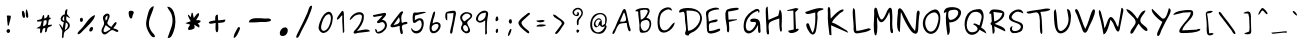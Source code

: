 SplineFontDB: 1.0
FontName: Purisa
FullName: Purisa
FamilyName: Purisa
Weight: Medium
Copyright: Purisa, Thai handwriting outline font. Copyright (C) 2003 Poonlap Veerathanabutr <poonlap@linux.thai.net>\n\nThis program is free software; you can redistribute it and/or modify it under the terms of the GNU General Public License as published by the Free Software Foundation; either version 1, or (at your option) any later version.\n\nThis program is distributed in the hope that it will be useful, but WITHOUT ANY WARRANTY; without even the implied warranty of MERCHANTABILITY or FITNESS FOR A PARTICULAR PURPOSE. See the GNU General Public License for more details.\n\nYou should have received a copy of the GNU General Public License along with this program; if not, write to the Free Software Foundation, Inc., 675 Mass Ave, Cambridge, MA 02139, USA.
Comments: 2003-11-27: Created.\n\nAcknowlegement:\nHanwriting by Ms.Purisa Cholasueksa. \nCo-operated by Mr.Teeratep Sosakul.
Version: 001.000
ItalicAngle: 0
UnderlinePosition: -100
UnderlineWidth: 50
Ascent: 800
Descent: 200
XUID: [1021 215 427847090 15454191]
FSType: 12
PfmFamily: 65
TTFWeight: 300
TTFWidth: 5
Panose: 2 0 6 3 0 0 0 0 0 0
LineGap: 90
VLineGap: 0
ScriptLang: 3
 1 thai 1 dflt 
 1 latn 1 dflt 
 1 DFLT 1 dflt 
LangName: 1033 "" "" "" "" "" "" "" "" "" "" "" "" "" "" "" "" "" "" "" "+AAoOIA45DiMONA4pDjIA +DhgONQ4jDkAOFw4e" 
Encoding: compacted
OldEncoding: unicode
DisplaySize: -72
AntiAlias: 1
WinInfo: 176 8 7
BeginChars: 226 226
StartChar: space
Encoding: 0 32 32767
OldEncoding: 32
Width: 514
Flags: HW
EndChar
StartChar: exclam
Encoding: 1 33 32767
OldEncoding: 33
Width: 412
Flags: HW
Fore
272 430 m 1
 272 365 246 301 231 238 c 0
 229 226 222 175 203 182 c 0
 186 187 192 224 189 238 c 0
 180 287 178 340 177 390 c 0
 176 402 164 420 173 432 c 0
 187 449 251 430 272 430 c 1
201 96 m 0
 263 112 269 19 224 4 c 0
 162 -18 137 79 201 96 c 0
EndSplineSet
EndChar
StartChar: quotedbl
Encoding: 2 34 32767
OldEncoding: 34
Width: 454
Flags: HW
Fore
253 585 m 1
 271 585 l 1
 287 558 335 389 288 380 c 0
 228 368 244 554 253 585 c 1
165 554 m 0
 208 577 247 406 211 380 c 0
 160 347 123 531 165 554 c 0
EndSplineSet
EndChar
StartChar: numbersign
Encoding: 3 35 32767
OldEncoding: 35
Width: 520
Flags: HW
Fore
307 330 m 1
 243 314 l 1
 226 173 l 1
 298 187 338 255 307 330 c 1
347 463 m 1
 391 455 384 427 380 389 c 1
 440 403 425 337 372 339 c 1
 347 206 l 1
 452 214 l 1
 443 154 387 176 350 142 c 0
 307 103 352 30 275 23 c 1
 283 131 l 1
 186 129 230 65 186 10 c 0
 153 -33 150 48 152 65 c 0
 153 82 154 98 154 115 c 1
 57 123 l 1
 158 178 l 1
 194 297 l 1
 81 289 l 1
 81 330 l 1
 113 335 174 339 194 366 c 0
 223 402 197 446 251 455 c 1
 259 364 l 1
 314 384 334 403 347 463 c 1
EndSplineSet
EndChar
StartChar: dollar
Encoding: 4 36 32767
OldEncoding: 36
Width: 499
Flags: HW
VStem: 229 57<405 420>
Fore
229 428 m 1
 191 384 159 330 229 302 c 1
 229 428 l 1
270 263 m 1
 245 74 l 1
 318 107 366 230 270 263 c 1
245 467 m 1
 249 517 247 595 310 600 c 1
 299 476 l 1
 374 380 l 1
 366 373 l 1
 286 420 l 1
 286 391 272 345 286 319 c 0
 314 267 378 258 371 184 c 0
 362 91 291 90 243 33 c 0
 213 -4 219 -70 213 -114 c 1
 173 -122 l 1
 183 57 l 1
 100 223 l 1
 149 215 169 161 189 121 c 1
 221 270 l 1
 89 294 139 447 245 467 c 1
EndSplineSet
MinimumDistance: x9,-1 
EndChar
StartChar: percent
Encoding: 5 37 32767
OldEncoding: 37
Width: 583
Flags: HW
Fore
501 449 m 1
 497 324 288 150 201 58 c 0
 181 38 111 -49 75 -29 c 0
 33 -6 130 76 146 92 c 0
 249 191 354 411 501 449 c 1
151 378 m 0
 206 396 221 292 165 278 c 0
 114 265 107 364 151 378 c 0
405 146 m 0
 472 170 461 56 405 39 c 0
 327 16 357 128 405 146 c 0
EndSplineSet
EndChar
StartChar: ampersand
Encoding: 6 38 32767
OldEncoding: 38
Width: 583
Flags: HW
Fore
194 309 m 1
 241 345 239 384 239 439 c 1
 178 416 176 364 194 309 c 1
194 196 m 1
 179 170 95 30 167 24 c 0
 210 21 271 74 310 92 c 1
 310 109 l 1
 194 196 l 1
382 118 m 1
 415 109 469 95 496 74 c 0
 514 60 516 31 488 28 c 0
 438 20 402 78 355 74 c 0
 283 69 191 -102 112 -9 c 0
 37 79 156 161 153 248 c 0
 149 304 107 356 130 413 c 0
 147 454 215 505 262 479 c 0
 337 436 246 317 235 265 c 0
 224 211 295 170 337 152 c 1
 346 170 450 328 463 255 c 0
 471 213 400 152 382 118 c 1
EndSplineSet
EndChar
StartChar: quotesingle
Encoding: 7 39 32767
OldEncoding: 39
Width: 487
Flags: HW
Fore
209 549 m 0
 233 565 314 558 319 523 c 0
 323 493 296 461 289 433 c 0
 284 414 286 379 268 366 c 0
 210 329 163 518 209 549 c 0
EndSplineSet
EndChar
StartChar: parenleft
Encoding: 8 40 32767
OldEncoding: 40
Width: 517
Flags: HW
Fore
348 670 m 1
 301 429 125 274 296 28 c 0
 309 9 416 -87 355 -105 c 0
 285 -125 214 24 192 72 c 0
 120 223 162 332 201 485 c 0
 221 565 254 656 348 670 c 1
EndSplineSet
EndChar
StartChar: parenright
Encoding: 9 41 32767
OldEncoding: 41
Width: 505
Flags: HW
Fore
155 654 m 1
 233 672 297 587 322 519 c 0
 377 371 372 182 315 36 c 0
 288 -32 253 -144 166 -121 c 1
 226 87 338 232 265 463 c 0
 241 535 184 586 155 654 c 1
EndSplineSet
EndChar
StartChar: asterisk
Encoding: 10 42 32767
OldEncoding: 42
Width: 613
Flags: HW
HStem: 382 21G<317 329>
Fore
267 505 m 1
 292 505 l 1
 317 382 l 1
 329 382 l 1
 337 402 442 551 452 476 c 0
 460 431 396 361 378 320 c 1
 502 330 539 295 415 233 c 1
 462 207 473 184 452 135 c 1
 329 209 l 1
 334 183 352 141 332 118 c 0
 314 95 191 53 178 91 c 0
 164 129 215 177 230 209 c 1
 107 246 l 1
 243 295 l 1
 186 381 119 554 243 394 c 1
 267 505 l 1
EndSplineSet
EndChar
StartChar: plus
Encoding: 11 43 32767
OldEncoding: 43
Width: 568
Flags: HW
VStem: 242 62<229 252>
Fore
232 315 m 1
 232 377 215 455 295 461 c 1
 304 315 l 1
 482 336 l 1
 497 246 366 260 304 252 c 1
 304 214 326 18 274 18 c 0
 220 18 242 214 242 252 c 1
 203 249 116 216 82 241 c 0
 18 292 210 314 232 315 c 1
EndSplineSet
MinimumDistance: x2,-1 
EndChar
StartChar: comma
Encoding: 12 44 32767
OldEncoding: 44
Width: 394
Flags: HW
Fore
119 -127 m 1
 109 -48 162 27 198 95 c 0
 208 115 233 166 263 145 c 0
 289 125 268 85 258 65 c 0
 229 2 190 -107 119 -127 c 1
EndSplineSet
EndChar
StartChar: hyphen
Encoding: 13 45 32767
OldEncoding: 45
Width: 739
Flags: HW
Fore
95 266 m 1
 106 411 392 368 501 361 c 0
 539 358 592 375 626 353 c 0
 727 287 501 271 472 275 c 0
 416 281 367 274 312 269 c 0
 240 262 167 266 95 266 c 1
EndSplineSet
EndChar
StartChar: period
Encoding: 14 46 32767
OldEncoding: 46
Width: 433
Flags: HW
Fore
224 137 m 4
 360 176 344 -46 219 -73 c 4
 66 -106 109 106 224 137 c 4
EndSplineSet
EndChar
StartChar: slash
Encoding: 15 47 32767
OldEncoding: 47
Width: 613
Flags: HW
Fore
463 677 m 0
 547 725 463 530 456 511 c 0
 399 350 308 182 228 31 c 0
 209 -5 176 -107 135 -119 c 0
 62 -139 150 13 159 31 c 0
 241 183 311 344 384 501 c 0
 401 540 426 656 463 677 c 0
EndSplineSet
EndChar
StartChar: zero
Encoding: 16 48 32767
OldEncoding: 48
Width: 450
Flags: HW
Fore
268 465 m 0
 172 434 120 263 104 171 c 0
 94 114 116 38 188 57 c 0
 284 82 343 253 347 345 c 0
 349 399 345 491 268 465 c 0
276 530 m 0
 351 550 399 445 397 381 c 0
 391 247 326 32 179 3 c 0
 99 -13 29 74 41 153 c 0
 58 277 148 496 276 530 c 0
EndSplineSet
EndChar
StartChar: one
Encoding: 17 49 32767
OldEncoding: 49
Width: 314
Flags: HW
VStem: -8937 1453<-74421.9 -49800.7>
Fore
182 446 m 1
 153 428 139 404 117 376 c 0
 108 364 37 300 48 358 c 0
 57 406 126 483 154 524 c 0
 164 539 182 564 202 550 c 0
 226 533 222 448 222 420 c 0
 222 318 228 215 230 114 c 0
 230 66 248 17 198 -1 c 1
 182 297 l 1
 182 446 l 1
EndSplineSet
MinimumDistance: x5,-1 
EndChar
StartChar: two
Encoding: 18 50 32767
OldEncoding: 50
Width: 583
Flags: HW
Fore
42 319 m 1
 42 437 262 584 368 494 c 0
 403 465 399 411 395 370 c 0
 386 259 301 128 223 51 c 1
 298 60 516 135 551 43 c 1
 456 18 347 21 249 3 c 0
 223 -1 166 -31 145 -4 c 0
 122 30 183 80 201 100 c 0
 270 178 345 298 349 405 c 0
 353 504 208 457 162 425 c 0
 119 394 89 344 42 319 c 1
EndSplineSet
EndChar
StartChar: three
Encoding: 19 51 32767
OldEncoding: 51
Width: 457
Flags: HW
Fore
48 456 m 5
 130 474 210 492 292 506 c 4
 316 510 366 527 376 491 c 4
 388 443 299 373 275 338 c 5
 305 337 331 333 354 310 c 4
 538 122 103 -165 103 111 c 5
 144 103 154 79 157 38 c 5
 252 38 425 167 314 270 c 4
 259 320 163 200 148 292 c 5
 292 446 l 5
 66 410 l 5
 48 456 l 5
EndSplineSet
EndChar
StartChar: four
Encoding: 20 52 32767
OldEncoding: 52
Width: 496
Flags: HW
Fore
249 396 m 1
 112 197 l 1
 234 222 308 254 249 396 c 1
267 179 m 1
 219 172 83 114 44 158 c 0
 22 183 56 222 71 242 c 0
 118 314 174 380 227 449 c 0
 244 470 303 563 344 538 c 0
 372 520 333 480 324 463 c 0
 294 409 311 310 322 252 c 1
 355 260 397 284 431 278 c 0
 454 277 476 252 454 233 c 0
 419 206 349 228 327 177 c 0
 303 122 366 32 339 -16 c 0
 319 -50 291 -12 285 8 c 0
 267 60 267 126 267 179 c 1
EndSplineSet
EndChar
StartChar: five
Encoding: 21 53 32767
OldEncoding: 53
Width: 458
Flags: HW
Fore
62 120 m 1
 175 -54 363 107 309 272 c 0
 267 396 165 210 114 252 c 0
 80 280 82 479 119 502 c 0
 141 517 173 505 198 506 c 0
 266 510 349 535 416 521 c 1
 416 504 l 1
 151 432 l 1
 144 317 l 1
 187 343 252 383 306 361 c 0
 418 314 361 94 296 31 c 0
 203 -59 56 -10 53 120 c 1
 62 120 l 1
EndSplineSet
EndChar
StartChar: six
Encoding: 22 54 32767
OldEncoding: 54
Width: 404
Flags: HW
Fore
210 225 m 0
 170 217 124 186 117 143 c 0
 110 104 126 38 176 45 c 0
 276 61 354 256 210 225 c 0
140 239 m 1
 173 252 202 274 237 273 c 0
 439 265 313 -4 167 -6 c 0
 -20 -6 98 314 124 405 c 0
 134 437 146 518 178 534 c 0
 233 562 182 405 176 388 c 0
 158 339 143 290 140 239 c 1
EndSplineSet
EndChar
StartChar: seven
Encoding: 23 55 32767
OldEncoding: 55
Width: 375
Flags: HW
Fore
106 315 m 1
 45 324 49 454 70 504 c 0
 85 541 270 571 302 550 c 0
 344 521 315 441 308 402 c 0
 293 300 270 200 247 99 c 0
 241 68 244 15 219 -9 c 0
 202 -29 180 -10 179 12 c 0
 176 59 197 115 207 160 c 0
 216 202 227 246 235 290 c 0
 247 358 261 429 263 498 c 1
 106 489 l 1
 106 315 l 1
EndSplineSet
EndChar
StartChar: eight
Encoding: 24 56 32767
OldEncoding: 56
Width: 398
Flags: HW
Fore
152 290 m 1
 178 301 200 315 223 335 c 0
 244 353 308 388 312 419 c 0
 317 451 266 481 240 486 c 0
 182 497 95 438 104 371 c 0
 107 341 133 314 152 290 c 1
162 197 m 0
 80 162 157 8 229 46 c 0
 293 79 219 220 162 197 c 0
178 520 m 0
 249 539 399 492 343 390 c 0
 318 344 240 313 230 261 c 0
 219 194 400 33 231 -6 c 0
 169 -21 75 62 75 125 c 0
 74 168 114 203 112 244 c 0
 110 280 71 309 61 344 c 0
 32 434 100 499 178 520 c 0
EndSplineSet
EndChar
StartChar: nine
Encoding: 25 57 32767
OldEncoding: 57
Width: 419
Flags: HW
VStem: -14966 2905<-28164.6 -23119.2>
Fore
297 508 m 1
 218 504 153 493 115 413 c 0
 102 387 89 339 114 316 c 0
 137 292 177 305 203 319 c 0
 282 358 297 426 297 508 c 1
280 319 m 1
 254 300 231 280 203 268 c 0
 135 240 46 277 50 361 c 0
 58 465 216 606 320 546 c 0
 361 522 357 471 348 431 c 0
 322 312 321 196 320 75 c 0
 320 23 350 -31 280 -37 c 1
 280 319 l 1
EndSplineSet
MinimumDistance: x7,-1 
EndChar
StartChar: colon
Encoding: 26 58 32767
OldEncoding: 58
Width: 319
Flags: HW
Fore
183 328 m 1
 170 321 161 299 147 295 c 0
 69 273 144 516 181 370 c 0
 183 356 183 342 183 328 c 1
143 104 m 0
 190 128 189 19 152 2 c 0
 112 -16 105 84 143 104 c 0
EndSplineSet
EndChar
StartChar: semicolon
Encoding: 27 59 32767
OldEncoding: 59
Width: 292
Flags: HW
Fore
162 345 m 0
 209 349 211 239 167 235 c 0
 109 229 100 341 162 345 c 0
167 102 m 0
 187 110 189 83 184 66 c 0
 176 34 144 -63 117 -72 c 0
 94 -80 98 -44 103 -28 c 0
 112 5 139 93 167 102 c 0
EndSplineSet
EndChar
StartChar: less
Encoding: 28 60 32767
OldEncoding: 60
Width: 433
Flags: HW
Fore
353 476 m 1
 294 427 238 374 182 321 c 0
 162 302 130 277 137 244 c 0
 152 174 244 111 292 71 c 0
 307 60 348 27 327 1 c 0
 306 -27 257 25 239 38 c 0
 190 73 28 202 66 280 c 0
 99 352 207 424 266 472 c 0
 298 499 334 530 353 476 c 1
EndSplineSet
EndChar
StartChar: equal
Encoding: 29 61 32767
OldEncoding: 61
Width: 409
Flags: HW
Fore
85 309 m 1
 112 309 139 315 166 317 c 0
 185 317 203 321 222 323 c 0
 235 324 315 323 281 292 c 0
 243 255 98 250 85 309 c 1
85 159 m 1
 98 234 264 214 319 200 c 1
 319 184 l 1
 244 151 165 159 85 159 c 1
EndSplineSet
EndChar
StartChar: greater
Encoding: 30 62 32767
OldEncoding: 62
Width: 472
Flags: HW
Fore
99 460 m 1
 156 466 185 429 226 397 c 0
 264 365 389 300 386 246 c 0
 384 220 357 192 342 170 c 0
 302 113 259 29 204 -14 c 0
 182 -32 162 -21 147 -5 c 1
 194 56 242 114 285 178 c 0
 298 198 327 227 318 253 c 0
 286 344 121 353 99 460 c 1
EndSplineSet
EndChar
StartChar: question
Encoding: 31 63 32767
OldEncoding: 63
Width: 502
Flags: HW
Fore
215 493 m 5
 226 532 274 532 276 486 c 4
 281 390 164 417 130 465 c 4
 89 523 126 583 177 612 c 4
 257 658 362 620 372 513 c 4
 374 488 368 461 357 438 c 4
 337 394 300 364 275 323 c 4
 259 298 276 199 246 194 c 4
 213 190 220 289 224 310 c 4
 238 393 359 424 331 527 c 4
 315 588 251 611 202 581 c 4
 179 567 143 540 152 506 c 4
 169 441 219 436 246 493 c 5
 215 493 l 5
284 65 m 5
 281 53 278 42 271 31 c 4
 213 -55 180 114 253 84 c 4
 264 79 274 72 284 65 c 5
EndSplineSet
EndChar
StartChar: at
Encoding: 32 64 32767
OldEncoding: 64
Width: 559
Flags: HW
Fore
425 173 m 1
 370 141 326 135 299 202 c 1
 272 187 255 156 225 144 c 0
 179 128 147 177 146 217 c 0
 143 301 261 435 331 333 c 0
 364 286 329 232 351 181 c 1
 425 232 l 1
 428 294 450 379 399 431 c 0
 294 539 126 405 109 290 c 0
 99 227 98 125 142 74 c 0
 247 -53 390 54 425 173 c 1
247 166 m 1
 262 212 270 289 321 304 c 1
 247 426 101 197 247 166 c 1
440 195 m 1
 485 180 461 133 447 101 c 0
 420 37 367 -20 292 -20 c 0
 227 -20 159 -9 112 39 c 0
 12 143 53 382 166 459 c 0
 262 524 417 523 461 399 c 0
 483 333 464 257 440 195 c 1
EndSplineSet
EndChar
StartChar: A
Encoding: 33 65 32767
OldEncoding: 65
Width: 586
Flags: HW
HStem: 510 94<353 360>
Fore
343 510 m 1
 249 288 l 1
 283 288 368 279 393 312 c 0
 421 348 373 470 360 510 c 1
 343 510 l 1
419 254 m 1
 371 252 256 254 223 217 c 0
 180 168 151 92 126 32 c 0
 117 13 102 -28 73 -19 c 0
 30 -6 109 103 119 126 c 0
 172 246 219 377 282 493 c 0
 298 522 317 595 353 604 c 0
 395 615 406 535 413 510 c 0
 445 401 456 287 487 177 c 0
 493 152 535 69 507 49 c 0
 487 38 466 60 458 75 c 0
 435 126 424 198 419 254 c 1
EndSplineSet
EndChar
StartChar: B
Encoding: 34 66 32767
OldEncoding: 66
Width: 520
Flags: HW
Fore
179 564 m 1
 195 336 l 1
 263 342 320 424 350 485 c 0
 361 507 380 544 361 566 c 0
 326 605 220 572 179 564 c 1
310 324 m 0
 281 318 230 306 211 279 c 0
 162 205 205 38 302 52 c 0
 430 70 470 354 310 324 c 0
55 546 m 1
 96 625 236 625 310 625 c 0
 345 625 387 628 407 589 c 0
 443 519 366 433 335 380 c 1
 506 361 478 121 367 36 c 0
 336 12 205 -14 180 24 c 0
 151 69 164 146 162 197 c 0
 157 310 129 422 129 538 c 1
 55 546 l 1
EndSplineSet
EndChar
StartChar: C
Encoding: 35 67 32767
OldEncoding: 67
Width: 577
Flags: HW
Fore
517 267 m 1
 506 54 138 -130 97 160 c 0
 77 286 84 473 174 565 c 0
 242 633 428 701 455 557 c 1
 426 562 404 586 376 590 c 0
 305 598 198 528 169 459 c 0
 128 356 108 67 262 66 c 0
 383 63 422 228 517 267 c 1
EndSplineSet
EndChar
StartChar: D
Encoding: 36 68 32767
OldEncoding: 68
Width: 679
Flags: HW
HStem: 565 65<236 310>
Fore
236 565 m 1
 276 60 l 1
 434 60 678 323 537 497 c 0
 475 574 322 565 236 565 c 1
286 -60 m 1
 258 -58 221 -54 205 -22 c 0
 191 9 223 49 225 82 c 0
 230 151 211 223 204 291 c 0
 197 349 205 481 174 527 c 0
 150 563 43 475 53 542 c 0
 66 630 227 630 286 630 c 0
 513 630 708 488 587 225 c 0
 550 148 494 85 427 43 c 0
 374 11 309 6 286 -60 c 1
EndSplineSet
EndChar
StartChar: E
Encoding: 37 69 32767
OldEncoding: 69
Width: 460
Flags: HW
Fore
130 50 m 1
 214 50 279 74 358 104 c 0
 375 109 401 117 405 89 c 0
 411 50 355 37 332 27 c 0
 271 -1 98 -58 80 50 c 0
 59 162 74 282 59 394 c 0
 55 438 38 500 61 540 c 0
 99 603 358 688 385 591 c 1
 315 589 146 575 114 492 c 0
 92 437 121 345 121 286 c 1
 174 316 239 325 297 338 c 0
 312 341 355 342 339 310 c 0
 306 242 179 286 135 231 c 0
 110 200 130 93 130 50 c 1
EndSplineSet
EndChar
StartChar: F
Encoding: 38 70 32767
OldEncoding: 70
Width: 478
Flags: HW
Fore
172 273 m 1
 172 234 176 197 179 159 c 0
 181 137 192 -20 141 18 c 0
 113 38 126 109 123 140 c 0
 111 249 53 451 104 555 c 0
 131 611 292 623 345 626 c 0
 363 626 404 632 416 611 c 0
 433 582 378 573 363 569 c 0
 293 558 224 537 153 531 c 1
 163 330 l 1
 372 340 l 1
 372 321 l 1
 172 273 l 1
EndSplineSet
EndChar
StartChar: G
Encoding: 39 71 32767
OldEncoding: 71
Width: 556
Flags: HW
Fore
417 190 m 1
 379 84 223 -80 113 21 c 0
 48 79 62 216 81 293 c 0
 119 445 233 527 354 591 c 0
 415 624 488 589 455 511 c 1
 436 511 l 1
 427 553 l 1
 289 522 165 404 129 252 c 0
 117 198 110 88 170 61 c 0
 254 23 338 140 367 210 c 0
 421 335 232 225 231 313 c 0
 231 375 347 362 379 356 c 0
 488 338 482 214 484 117 c 0
 484 86 503 22 472 5 c 0
 411 -28 427 159 427 190 c 1
 417 190 l 1
EndSplineSet
EndChar
StartChar: H
Encoding: 40 72 32767
OldEncoding: 72
Width: 529
Flags: HW
VStem: 408 58<171 228>
Fore
408 362 m 1
 349 346 189 303 155 245 c 0
 126 194 146 82 151 26 c 0
 153 6 154 -38 126 -37 c 0
 78 -36 88 93 87 127 c 0
 82 257 68 388 68 519 c 0
 68 578 58 642 117 664 c 1
 136 328 l 1
 382 432 l 1
 417 586 l 1
 501 555 466 261 466 172 c 0
 466 141 483 71 465 46 c 0
 415 -23 408 209 408 228 c 2
 408 362 l 1
EndSplineSet
MinimumDistance: x10,-1 
EndChar
StartChar: I
Encoding: 41 73 32767
OldEncoding: 73
Width: 466
Flags: HW
Fore
84 558 m 1
 300 620 l 1
 368 596 l 1
 281 506 l 1
 300 85 l 1
 319 95 395 108 359 59 c 0
 317 0 120 -64 103 44 c 1
 244 75 l 1
 234 548 l 1
 84 537 l 1
 84 558 l 1
EndSplineSet
EndChar
StartChar: J
Encoding: 42 74 32767
OldEncoding: 74
Width: 547
Flags: HW
HStem: 12 21G<236 246>
Fore
54 522 m 1
 165 560 400 660 509 609 c 1
 509 587 l 1
 466 565 383 563 363 510 c 0
 349 473 367 430 365 392 c 0
 361 302 347 209 337 120 c 0
 330 72 319 -4 274 -31 c 0
 195 -77 110 94 90 153 c 0
 80 182 70 229 104 243 c 0
 123 250 141 243 148 226 c 0
 181 151 190 87 236 12 c 1
 246 12 l 1
 322 158 307 348 307 511 c 1
 238 509 74 423 54 522 c 1
EndSplineSet
EndChar
StartChar: K
Encoding: 43 75 32767
OldEncoding: 75
Width: 619
Flags: HW
Fore
112 -46 m 1
 91 125 62 310 72 483 c 0
 75 522 58 612 82 642 c 0
 109 674 129 617 131 597 c 0
 139 521 141 436 142 359 c 1
 215 435 280 509 370 564 c 0
 385 573 482 621 462 560 c 0
 454 532 394 514 373 494 c 0
 301 426 217 356 172 265 c 1
 276 234 376 161 470 107 c 0
 518 78 563 66 579 6 c 1
 152 193 l 1
 162 -57 l 1
 112 -46 l 1
EndSplineSet
EndChar
StartChar: L
Encoding: 44 76 32767
OldEncoding: 76
Width: 562
Flags: HW
Fore
82 628 m 1
 138 595 125 534 130 474 c 0
 143 334 141 193 157 54 c 1
 243 54 326 82 410 103 c 0
 455 114 496 136 522 84 c 1
 438 27 329 13 232 -3 c 0
 198 -9 143 -18 116 10 c 0
 82 43 91 122 91 166 c 0
 91 308 45 492 82 628 c 1
EndSplineSet
EndChar
StartChar: M
Encoding: 45 77 32767
OldEncoding: 77
Width: 577
Flags: HW
HStem: 387 21G<126 136>
Fore
75 -56 m 1
 19 87 55 319 55 475 c 0
 55 512 38 634 94 634 c 0
 123 634 129 586 136 564 c 0
 150 515 183 349 237 338 c 0
 294 328 366 531 390 574 c 0
 406 604 441 652 476 623 c 0
 508 595 500 536 505 497 c 0
 518 376 498 254 511 132 c 0
 514 105 550 -5 501 -4 c 0
 456 -2 456 87 453 121 c 0
 441 257 469 398 430 531 c 1
 378 384 227 113 136 387 c 1
 126 387 l 1
 126 251 155 70 105 -56 c 1
 75 -56 l 1
EndSplineSet
EndChar
StartChar: N
Encoding: 46 78 32767
OldEncoding: 78
Width: 658
Flags: HW
Fore
122 26 m 1
 16 49 59 387 71 478 c 0
 75 511 62 601 104 616 c 0
 156 636 209 534 229 500 c 0
 316 353 383 171 502 49 c 1
 527 180 525 311 538 444 c 0
 541 471 541 575 591 559 c 0
 635 545 611 463 605 432 c 0
 589 329 587 221 582 116 c 0
 580 79 578 15 543 -8 c 0
 490 -42 421 22 394 60 c 0
 306 177 201 375 156 511 c 1
 145 511 l 1
 122 26 l 1
EndSplineSet
EndChar
StartChar: O
Encoding: 47 79 32767
OldEncoding: 79
Width: 520
Flags: HW
Fore
315 513 m 0
 179 489 98 367 106 226 c 0
 113 144 166 19 263 36 c 0
 385 58 440 279 438 388 c 0
 435 462 388 526 315 513 c 0
325 585 m 0
 417 612 474 514 481 431 c 0
 492 287 455 29 293 -16 c 0
 140 -58 35 117 46 259 c 0
 58 421 176 542 325 585 c 0
EndSplineSet
EndChar
StartChar: P
Encoding: 48 80 32767
OldEncoding: 80
Width: 517
Flags: HW
Fore
273 579 m 0
 241 573 184 571 168 536 c 0
 143 483 147 320 221 327 c 0
 393 340 512 612 273 579 c 0
47 496 m 1
 36 549 80 614 131 630 c 0
 293 682 595 625 429 385 c 0
 403 348 373 318 334 298 c 0
 282 273 237 264 181 264 c 1
 181 181 234 -24 140 -55 c 1
 109 118 78 356 109 529 c 1
 47 496 l 1
EndSplineSet
EndChar
StartChar: Q
Encoding: 49 81 32767
OldEncoding: 81
Width: 604
Flags: HW
Fore
252 220 m 1
 300 272 357 202 413 188 c 1
 430 245 446 302 461 359 c 0
 498 497 363 555 253 519 c 0
 104 471 8 63 201 21 c 0
 252 10 374 35 363 114 c 0
 357 164 290 199 252 220 c 1
413 82 m 1
 358 -39 187 -101 97 20 c 0
 23 119 27 279 69 391 c 0
 118 519 216 581 342 593 c 0
 395 598 441 612 477 561 c 0
 560 441 492 259 453 135 c 1
 514 103 571 59 585 -14 c 1
 413 82 l 1
EndSplineSet
EndChar
StartChar: R
Encoding: 50 82 32767
OldEncoding: 82
Width: 505
Flags: HW
DStem: 104 488 163 528 120 289 182 289
Fore
163 528 m 1
 182 289 l 1
 290 318 361 386 387 498 c 1
 163 528 l 1
104 488 m 1
 15 445 73 574 135 585 c 0
 200 597 407 585 430 508 c 0
 465 380 283 267 192 229 c 1
 264 194 481 149 456 39 c 1
 182 169 l 1
 182 108 223 -7 143 -21 c 1
 123 189 l 1
 83 227 l 1
 120 289 l 1
 104 488 l 1
EndSplineSet
MinimumDistance: x1,-1 
EndChar
StartChar: S
Encoding: 51 83 32767
OldEncoding: 83
Width: 460
Flags: HW
Fore
139 171 m 1
 135 144 114 103 128 78 c 0
 175 8 358 71 345 160 c 0
 327 290 0 237 56 436 c 0
 94 569 382 676 409 489 c 1
 313 532 247 568 159 478 c 0
 135 453 103 413 121 375 c 0
 178 256 449 319 396 118 c 0
 389 95 379 73 364 55 c 0
 319 9 157 -31 106 19 c 0
 52 71 63 161 139 171 c 1
EndSplineSet
EndChar
StartChar: T
Encoding: 52 84 32767
OldEncoding: 84
Width: 661
Flags: HW
Fore
36 519 m 1
 143 554 265 559 376 578 c 0
 465 592 546 621 635 592 c 1
 616 528 447 528 385 519 c 1
 425 391 423 241 429 108 c 0
 430 90 448 -68 400 -23 c 0
 375 2 379 66 375 99 c 0
 363 199 394 409 326 489 c 0
 266 559 71 409 36 519 c 1
EndSplineSet
EndChar
StartChar: U
Encoding: 53 85 32767
OldEncoding: 85
Width: 538
Flags: HW
Fore
398 597 m 1
 486 607 499 473 499 407 c 0
 499 255 455 48 287 -2 c 0
 75 -65 81 302 75 427 c 0
 73 484 58 566 115 597 c 1
 150 479 143 339 160 216 c 0
 166 170 166 105 202 69 c 0
 260 10 355 110 385 156 c 0
 481 303 424 444 398 597 c 1
EndSplineSet
EndChar
StartChar: V
Encoding: 54 86 32767
OldEncoding: 86
Width: 589
Flags: HW
Fore
307 102 m 1
 339 169 371 237 392 309 c 0
 405 352 416 396 434 440 c 0
 452 483 464 541 494 578 c 0
 513 603 545 592 549 559 c 0
 555 438 441 243 392 134 c 0
 375 96 353 4 296 8 c 0
 246 12 227 106 212 145 c 0
 173 246 138 349 100 450 c 0
 87 486 50 531 53 570 c 0
 56 608 91 605 111 581 c 0
 142 544 156 483 176 440 c 0
 194 396 210 352 224 309 c 0
 248 238 273 167 307 102 c 1
EndSplineSet
EndChar
StartChar: W
Encoding: 55 87 32767
OldEncoding: 87
Width: 697
Flags: HW
Fore
611 630 m 1
 677 616 661 562 650 508 c 0
 627 392 601 276 580 160 c 0
 574 132 567 23 520 37 c 0
 485 48 461 108 448 140 c 0
 423 216 392 276 336 334 c 1
 316 251 253 -26 163 -34 c 1
 138 85 122 207 91 324 c 0
 71 400 29 502 51 579 c 1
 101 553 101 507 115 457 c 0
 145 347 178 234 183 120 c 1
 252 183 281 535 421 344 c 0
 435 324 447 304 458 283 c 0
 483 236 488 187 530 150 c 1
 611 630 l 1
EndSplineSet
EndChar
StartChar: X
Encoding: 56 88 32767
OldEncoding: 88
Width: 604
Flags: HW
Fore
29 594 m 1
 123 607 260 442 299 366 c 1
 321 366 l 1
 354 439 422 575 516 561 c 1
 488 477 383 407 383 312 c 0
 383 209 547 178 563 84 c 0
 570 37 518 48 494 66 c 0
 438 105 375 174 343 236 c 1
 285 166 256 79 202 8 c 0
 185 -12 136 -37 134 8 c 0
 130 108 293 202 263 301 c 0
 229 418 69 475 29 594 c 1
EndSplineSet
EndChar
StartChar: Y
Encoding: 57 89 32767
OldEncoding: 89
Width: 580
Flags: HW
Fore
497 622 m 1
 582 590 527 495 500 435 c 0
 438 310 365 200 311 71 c 0
 295 36 275 -55 240 -73 c 0
 214 -86 199 -56 201 -33 c 0
 206 19 244 86 267 133 c 0
 290 182 315 229 335 279 c 1
 258 316 35 510 72 602 c 1
 83 602 l 1
 275 414 l 2
 295 393 331 351 365 358 c 0
 440 373 479 560 497 622 c 1
EndSplineSet
EndChar
StartChar: Z
Encoding: 58 90 32767
OldEncoding: 90
Width: 740
Flags: HW
Fore
30 452 m 1
 61 547 314 562 403 565 c 0
 449 566 514 571 528 518 c 0
 544 457 492 389 455 346 c 0
 384 265 277 170 256 63 c 1
 620 82 l 1
 652 120 744 98 695 63 c 0
 610 4 408 -3 305 -3 c 0
 269 -3 187 -16 183 35 c 0
 177 80 219 132 242 167 c 0
 312 278 451 378 472 509 c 1
 286 502 l 1
 30 452 l 1
EndSplineSet
EndChar
StartChar: bracketleft
Encoding: 59 91 32767
OldEncoding: 91
Width: 385
Flags: HW
Fore
179 -7 m 1
 196 -4 213 -1 231 0 c 0
 379 7 203 -98 146 -41 c 0
 104 0 119 137 119 192 c 0
 118 263 111 336 102 406 c 0
 98 438 87 489 106 518 c 0
 134 559 225 559 268 552 c 1
 260 503 169 493 127 490 c 1
 127 483 l 1
 149 353 l 1
 179 -7 l 1
EndSplineSet
EndChar
StartChar: backslash
Encoding: 60 92 32767
OldEncoding: 92
Width: 550
Flags: HW
Fore
51 524 m 0
 83 551 133 456 149 437 c 0
 237 333 316 223 396 112 c 0
 408 92 486 -2 453 -23 c 0
 416 -46 379 43 365 64 c 0
 284 179 198 289 109 398 c 0
 93 418 20 498 51 524 c 0
EndSplineSet
EndChar
StartChar: bracketright
Encoding: 61 93 32767
OldEncoding: 93
Width: 427
Flags: HW
Fore
118 505 m 1
 152 527 237 559 270 522 c 0
 310 480 297 354 298 300 c 0
 300 227 305 154 305 80 c 0
 305 56 312 17 298 -4 c 0
 272 -42 175 -34 139 -22 c 1
 139 -7 l 1
 256 39 l 1
 264 139 l 1
 254 388 l 1
 231 486 l 1
 118 491 l 1
 118 505 l 1
EndSplineSet
EndChar
StartChar: asciicircum
Encoding: 62 94 32767
OldEncoding: 94
Width: 355
Flags: HW
Fore
53 459 m 1
 65 504 123 632 167 627 c 0
 193 623 306 516 285 479 c 0
 261 436 190 570 164 565 c 0
 116 556 113 462 53 459 c 1
EndSplineSet
EndChar
StartChar: underscore
Encoding: 63 95 32767
OldEncoding: 95
Width: 475
Flags: HW
Fore
34 10 m 1
 84 11 137 16 187 23 c 0
 221 27 254 29 288 33 c 0
 326 38 360 45 399 43 c 0
 409 42 441 32 422 16 c 0
 404 1 361 10 341 10 c 0
 272 6 203 -8 134 -13 c 0
 101 -16 46 -35 34 10 c 1
EndSplineSet
EndChar
StartChar: grave
Encoding: 64 96 32767
OldEncoding: 96
Width: 334
Flags: HW
Fore
202 431 m 1
 181 437 166 446 149 461 c 0
 140 470 131 478 123 488 c 0
 114 497 70 549 109 547 c 0
 148 546 208 468 202 431 c 1
EndSplineSet
EndChar
StartChar: a
Encoding: 65 97 32767
OldEncoding: 97
Width: 442
Flags: HW
Fore
205 189 m 0
 112 166 72 9 198 41 c 0
 242 52 307 94 317 140 c 0
 331 193 239 197 205 189 c 0
79 337 m 1
 98 405 282 471 341 414 c 0
 415 341 379 197 380 107 c 0
 380 65 398 35 373 -4 c 1
 331 17 338 61 338 101 c 1
 331 101 l 1
 296 28 118 -66 79 55 c 0
 30 205 243 263 345 186 c 1
 345 238 363 395 275 394 c 0
 207 394 144 326 79 337 c 1
EndSplineSet
EndChar
StartChar: b
Encoding: 66 98 32767
OldEncoding: 98
Width: 520
Flags: HW
Fore
351 377 m 4
 250 361 184 244 168 157 c 4
 161 115 159 26 221 28 c 4
 328 32 408 159 425 248 c 4
 434 300 427 389 351 377 c 4
152 281 m 5
 189 318 221 360 265 390 c 4
 349 448 457 437 470 323 c 4
 486 188 364 -36 196 -16 c 4
 161 -12 123 7 113 40 c 4
 95 98 113 171 109 232 c 4
 101 326 78 420 75 514 c 4
 73 570 40 655 109 681 c 5
 144 568 152 398 152 281 c 5
EndSplineSet
EndChar
StartChar: c
Encoding: 67 99 32767
OldEncoding: 99
Width: 452
Flags: HW
DStem: 496 1002 496 1002 505 994 505 994
Fore
496 1002 m 5
 505 994 l 5
 496 1002 l 5
420 184 m 5
 404 53 211 -64 91 38 c 4
 37 84 33 176 38 239 c 4
 48 328 137 423 233 433 c 4
 325 443 416 373 394 286 c 5
 321 309 308 436 191 379 c 4
 81 326 19 65 191 45 c 4
 297 32 329 171 420 184 c 5
EndSplineSet
EndChar
StartChar: d
Encoding: 68 100 32767
OldEncoding: 100
Width: 568
Flags: HW
VStem: 420 73<161 213>
Fore
241 367 m 4
 88 317 53 -12 259 53 c 4
 317 71 419 143 420 211 c 4
 420 278 315 392 241 367 c 4
435 317 m 5
 460 423 444 546 444 655 c 4
 444 709 437 770 503 780 c 5
 503 574 491 368 493 162 c 4
 493 123 532 -17 490 -39 c 4
 435 -66 438 95 435 124 c 5
 398 85 363 46 317 18 c 4
 294 5 267 -5 239 -8 c 4
 -81 -51 67 544 337 404 c 4
 376 383 405 350 435 317 c 5
EndSplineSet
MinimumDistance: x6,-1 
EndChar
StartChar: e
Encoding: 69 101 32767
OldEncoding: 101
Width: 490
Flags: HW
Fore
95 258 m 1
 133 258 169 261 206 265 c 0
 242 270 337 275 353 312 c 0
 372 358 283 399 246 399 c 0
 168 399 105 327 95 258 c 1
459 168 m 1
 370 -98 -8 -24 43 258 c 0
 69 407 309 528 392 347 c 0
 452 216 167 220 88 220 c 1
 88 193 86 165 98 138 c 0
 106 119 119 102 133 86 c 0
 256 -45 348 128 452 176 c 1
 459 168 l 1
EndSplineSet
EndChar
StartChar: f
Encoding: 70 102 32767
OldEncoding: 102
Width: 496
Flags: HW
Fore
177 362 m 5
 163 357 150 351 136 346 c 4
 119 343 24 339 66 378 c 4
 100 409 169 392 183 444 c 4
 209 537 148 704 235 774 c 4
 277 807 376 797 416 765 c 4
 458 731 457 680 409 655 c 5
 408 725 316 799 259 727 c 4
 219 676 217 523 229 460 c 4
 244 381 343 472 368 403 c 5
 332 395 266 386 240 358 c 4
 207 322 227 214 227 167 c 4
 227 116 282 8 210 -4 c 5
 177 362 l 5
EndSplineSet
EndChar
StartChar: g
Encoding: 71 103 32767
OldEncoding: 103
Width: 559
Flags: HW
Fore
343 400 m 4
 236 390 140 300 109 208 c 4
 89 146 123 51 207 60 c 4
 313 71 387 186 414 271 c 4
 435 337 440 410 343 400 c 4
411 164 m 5
 368 47 139 -72 69 92 c 4
 -5 267 253 532 449 425 c 4
 527 382 478 309 471 244 c 4
 454 105 482 -47 496 -185 c 4
 502 -240 506 -317 430 -326 c 4
 364 -335 244 -290 200 -245 c 132
 156 -200 200 -141 255 -132 c 5
 251 -157 238 -187 254 -210 c 4
 277 -245 408 -299 438 -255 c 4
 458 -225 440 -182 440 -150 c 4
 437 -45 420 59 420 164 c 5
 411 164 l 5
EndSplineSet
EndChar
StartChar: h
Encoding: 72 104 32767
OldEncoding: 104
Width: 427
Flags: HW
VStem: 333 45<132 222>
Fore
58 658 m 5
 76 658 l 5
 126 553 111 364 111 248 c 5
 120 248 l 5
 135 286 154 316 182 346 c 4
 199 364 217 382 236 398 c 4
 386 521 378 215 378 141 c 4
 378 111 393 19 364 0 c 4
 324 -25 333 114 333 132 c 4
 333 165 333 198 333 230 c 4
 332 283 311 330 307 382 c 5
 238 328 171 261 146 177 c 4
 127 112 137 43 111 -19 c 5
 56 11 78 87 75 141 c 4
 66 263 54 384 49 507 c 4
 46 562 33 605 58 658 c 5
EndSplineSet
MinimumDistance: x6,-1 
EndChar
StartChar: i
Encoding: 73 105 32767
OldEncoding: 105
Width: 220
Flags: HW
Fore
104 661 m 4
 135 676 158 622 126 611 c 4
 98 602 76 647 104 661 c 4
120 464 m 5
 138 409 138 353 145 295 c 4
 149 255 149 215 149 175 c 4
 149 152 148 129 149 106 c 4
 151 86 149 -35 103 22 c 4
 85 45 92 88 89 116 c 4
 80 195 40 433 120 464 c 5
EndSplineSet
EndChar
StartChar: j
Encoding: 74 106 32767
OldEncoding: 106
Width: 370
Flags: HW
Fore
216 594 m 5
 125 613 237 690 216 594 c 5
200 448 m 5
 257 439 255 348 263 302 c 4
 284 178 303 48 286 -76 c 4
 281 -114 287 -158 259 -188 c 4
 164 -289 12 -169 71 -52 c 5
 87 -52 l 5
 99 -80 93 -128 115 -148 c 4
 187 -211 239 -129 241 -68 c 4
 245 108 200 274 200 448 c 5
EndSplineSet
EndChar
StartChar: k
Encoding: 75 107 32767
OldEncoding: 107
Width: 412
Flags: HW
Fore
125 129 m 1
 125 104 149 -8 108 -6 c 0
 63 -5 74 102 73 129 c 0
 65 243 55 357 47 471 c 0
 45 511 25 571 45 610 c 0
 68 654 89 578 91 563 c 0
 98 466 116 368 116 271 c 1
 144 291 167 313 193 338 c 0
 210 354 227 370 243 388 c 0
 253 399 342 471 320 406 c 0
 300 346 227 291 180 253 c 0
 164 241 135 220 139 196 c 0
 142 174 175 166 193 159 c 0
 242 137 299 112 337 76 c 0
 396 18 312 37 280 58 c 0
 260 70 240 81 218 91 c 0
 188 104 156 115 125 129 c 1
EndSplineSet
EndChar
StartChar: l
Encoding: 76 108 32767
OldEncoding: 108
Width: 238
Flags: HW
HStem: 758 20G<92 110>
Fore
92 778 m 5
 110 778 l 5
 160 605 155 373 156 193 c 4
 156 164 189 13 146 13 c 4
 98 13 110 161 110 193 c 4
 101 378 38 595 92 778 c 5
EndSplineSet
EndChar
StartChar: m
Encoding: 77 109 32767
OldEncoding: 109
Width: 850
Flags: HW
HStem: 420 20G<54 88>
VStem: 740 56<45 207>
Fore
54 440 m 1
 88 440 l 1
 133 294 l 1
 243 507 438 417 459 216 c 1
 470 216 l 1
 478 258 496 297 524 333 c 0
 541 355 560 376 586 391 c 0
 805 542 796 223 796 119 c 0
 796 65 816 -8 740 -18 c 1
 740 138 l 2
 740 174 740 210 739 245 c 0
 734 338 679 411 594 313 c 0
 536 244 508 163 489 80 c 0
 484 60 489 -25 449 -18 c 0
 414 -12 425 49 425 70 c 0
 425 148 418 257 363 323 c 0
 346 343 312 385 278 371 c 0
 184 333 136 158 133 80 c 0
 131 25 155 -55 77 -66 c 1
 64 235 l 1
 54 440 l 1
EndSplineSet
MinimumDistance: x7,-1 
EndChar
StartChar: n
Encoding: 78 110 32767
OldEncoding: 110
Width: 652
Flags: HW
Fore
186 -36 m 1
 87 -3 98 250 84 339 c 0
 76 385 60 440 120 458 c 1
 175 161 l 1
 186 161 l 1
 199 211 222 260 254 304 c 0
 277 336 305 364 337 388 c 0
 555 566 588 258 582 122 c 0
 579 63 595 2 516 -6 c 1
 516 81 567 326 463 379 c 0
 421 400 366 334 342 310 c 0
 247 211 192 92 186 -36 c 1
EndSplineSet
EndChar
StartChar: o
Encoding: 79 111 32767
OldEncoding: 111
Width: 517
Flags: HW
Fore
342 396 m 4
 233 397 137 334 107 234 c 4
 80 143 131 29 246 32 c 4
 370 35 415 188 419 278 c 4
 422 335 426 396 342 396 c 4
323 451 m 4
 429 463 470 391 475 304 c 4
 481 187 408 3 265 -13 c 4
 102 -33 12 117 50 251 c 4
 83 369 203 437 323 451 c 4
EndSplineSet
EndChar
StartChar: p
Encoding: 80 112 32767
OldEncoding: 112
Width: 520
Flags: HW
Fore
170 74 m 1
 201 67 233 48 266 58 c 0
 345 82 474 278 394 352 c 0
 327 414 145 358 150 264 c 0
 155 199 170 139 170 74 c 1
44 321 m 1
 75 346 112 453 150 397 c 1
 234 414 362 459 437 393 c 0
 486 350 470 270 453 216 c 0
 410 83 330 -22 179 7 c 1
 218 -336 l 1
 138 -329 144 -227 140 -164 c 0
 134 -51 121 66 109 178 c 0
 102 235 101 275 44 302 c 1
 44 321 l 1
EndSplineSet
EndChar
StartChar: q
Encoding: 81 113 32767
OldEncoding: 113
Width: 526
Flags: HW
VStem: 268 48<94.0625 109.883>
Fore
268 378 m 0
 177 372 92 294 78 201 c 0
 72 162 68 63 124 60 c 0
 214 57 272 204 286 275 c 0
 292 308 324 381 268 378 c 0
324 28 m 1
 364 -252 l 1
 440 -199 423 11 324 28 c 1
268 110 m 1
 234 76 195 34 148 20 c 0
 82 -1 44 50 36 110 c 0
 22 196 51 286 108 348 c 0
 198 443 367 460 338 291 c 0
 327 225 316 161 316 94 c 1
 485 192 l 1
 463 135 410 97 364 61 c 1
 451 11 461 -112 440 -203 c 0
 432 -237 419 -289 380 -297 c 0
 332 -307 315 -247 308 -211 c 0
 288 -106 268 3 268 110 c 1
EndSplineSet
MinimumDistance: x11,-1 
EndChar
StartChar: r
Encoding: 82 114 32767
OldEncoding: 114
Width: 418
Flags: HW
Fore
364 351 m 1
 278 322 197 223 175 125 c 0
 168 95 166 -25 126 -25 c 0
 91 -25 94 61 91 86 c 0
 87 163 38 400 118 430 c 1
 135 214 l 1
 179 255 301 472 364 351 c 1
EndSplineSet
EndChar
StartChar: s
Encoding: 83 115 32767
OldEncoding: 115
Width: 391
Flags: HW
Fore
72 67 m 1
 107 55 122 18 158 3 c 0
 214 -22 301 42 275 111 c 0
 244 192 40 167 55 284 c 0
 70 403 302 501 337 351 c 1
 304 357 284 387 251 388 c 0
 208 389 72 321 110 263 c 0
 170 170 375 209 306 37 c 0
 262 -73 43 -72 72 67 c 1
EndSplineSet
EndChar
StartChar: t
Encoding: 84 116 32767
OldEncoding: 116
Width: 412
Flags: HW
Fore
178 748 m 1
 242 737 230 579 230 523 c 1
 271 531 347 563 364 507 c 1
 238 474 l 1
 238 345 245 223 259 96 c 0
 260 74 281 -12 251 -18 c 0
 210 -26 216 63 216 88 c 0
 215 210 195 336 186 458 c 1
 141 449 48 407 37 474 c 1
 73 480 158 489 178 525 c 0
 207 575 171 688 178 748 c 1
EndSplineSet
EndChar
StartChar: u
Encoding: 85 117 32767
OldEncoding: 117
Width: 481
Flags: HW
Fore
75 430 m 1
 134 397 112 190 117 122 c 0
 118 93 114 36 147 21 c 0
 180 5 231 65 248 88 c 0
 301 162 336 247 355 336 c 0
 361 361 361 421 392 430 c 0
 433 444 416 378 413 361 c 0
 385 223 414 120 442 -15 c 1
 364 -28 365 95 339 148 c 1
 311 84 181 -112 99 -4 c 0
 32 85 44 327 75 430 c 1
EndSplineSet
EndChar
StartChar: v
Encoding: 86 118 32767
OldEncoding: 118
Width: 469
Flags: HW
Fore
231 35 m 1
 291 127 321 232 357 335 c 0
 367 362 368 430 404 435 c 0
 451 443 412 343 406 326 c 0
 371 232 349 120 296 35 c 0
 252 -36 202 -42 173 43 c 0
 165 68 160 93 153 118 c 0
 140 163 127 207 113 251 c 0
 93 310 74 373 66 435 c 1
 113 426 121 383 138 343 c 0
 181 247 198 135 231 35 c 1
EndSplineSet
EndChar
StartChar: w
Encoding: 87 119 32767
OldEncoding: 119
Width: 553
Flags: HW
Fore
50 441 m 1
 103 416 89 370 100 323 c 0
 120 236 137 137 168 53 c 1
 182 98 203 225 250 246 c 0
 311 274 377 131 396 95 c 1
 419 141 425 190 436 240 c 0
 442 270 445 300 451 330 c 0
 454 343 499 474 516 418 c 0
 523 394 502 354 496 330 c 0
 479 258 470 187 451 115 c 0
 444 92 440 31 410 24 c 0
 385 18 371 44 363 60 c 0
 336 112 311 166 264 205 c 1
 249 149 224 94 204 39 c 0
 197 22 190 -12 167 -16 c 0
 129 -22 119 58 115 81 c 0
 99 169 68 255 56 344 c 0
 52 381 32 404 50 441 c 1
EndSplineSet
EndChar
StartChar: x
Encoding: 88 120 32767
OldEncoding: 120
Width: 463
Flags: HW
Fore
241 150 m 1
 219 105 187 50 153 14 c 0
 136 -3 101 -5 106 27 c 0
 115 83 203 132 195 191 c 0
 188 242 108 288 79 329 c 0
 65 346 32 404 73 411 c 0
 96 415 112 375 123 362 c 0
 159 318 203 272 249 240 c 1
 353 419 l 1
 452 388 269 251 296 191 c 0
 319 141 417 114 419 52 c 0
 419 21 383 36 369 46 c 0
 324 80 291 124 241 150 c 1
EndSplineSet
EndChar
StartChar: y
Encoding: 89 121 32767
OldEncoding: 121
Width: 418
Flags: HW
Fore
250 -45 m 1
 207 -105 161 -209 258 -244 c 1
 273 -189 272 -97 250 -45 c 1
242 123 m 1
 226 102 211 81 192 65 c 0
 54 -47 48 201 58 283 c 0
 61 307 56 346 75 365 c 0
 103 392 107 338 105 323 c 0
 99 266 96 203 102 147 c 0
 104 129 109 94 132 94 c 0
 243 95 245 313 278 377 c 0
 292 404 322 402 325 370 c 0
 328 339 310 304 303 275 c 0
 295 243 289 211 289 179 c 0
 288 136 295 94 297 51 c 1
 331 71 367 85 375 35 c 1
 231 -19 359 -176 295 -274 c 0
 254 -337 171 -236 160 -196 c 0
 123 -70 277 -5 242 123 c 1
EndSplineSet
EndChar
StartChar: z
Encoding: 90 122 32767
OldEncoding: 122
Width: 439
Flags: HW
Fore
42 318 m 1
 62 385 284 465 337 401 c 0
 373 357 330 273 306 233 c 1
 371 226 l 1
 349 190 309 199 276 178 c 0
 229 147 201 91 181 41 c 1
 245 57 346 90 408 62 c 1
 379 13 251 9 196 0 c 0
 176 -3 136 -16 124 8 c 0
 103 52 188 148 210 183 c 1
 137 190 l 1
 137 204 l 1
 170 218 209 210 239 226 c 0
 288 252 304 332 306 382 c 1
 137 346 l 1
 42 318 l 1
EndSplineSet
EndChar
StartChar: braceleft
Encoding: 91 123 32767
OldEncoding: 123
Width: 250
Flags: HW
VStem: 91 23<46 80 126 144>
Fore
106 498 m 1
 126 497 144 496 148 470 c 1
 125 479 l 1
 112 422 122 372 122 314 c 0
 122 280 112 253 109 221 c 0
 107 196 114 165 114 139 c 0
 114 105 104 45 118 14 c 0
 132 -13 155 0 175 -4 c 1
 166 -47 116 -36 99 -3 c 0
 81 33 91 98 91 139 c 0
 91 168 94 196 64 198 c 1
 97 286 l 1
 106 498 l 1
EndSplineSet
MinimumDistance: x5,-1 
EndChar
StartChar: bar
Encoding: 92 124 32767
OldEncoding: 124
Width: 289
Flags: HW
VStem: 132 36<67 94 175.399 328.176 508 542>
Fore
132 575 m 1
 162 581 l 1
 172 527 161 473 162 418 c 0
 165 302 168 185 168 69 c 0
 168 29 173 -13 166 -52 c 0
 165 -62 160 -86 145 -83 c 0
 118 -78 132 52 132 75 c 0
 128 242 132 409 132 575 c 1
EndSplineSet
MinimumDistance: x3,-1 
EndChar
StartChar: braceright
Encoding: 93 125 32767
OldEncoding: 125
Width: 268
Flags: HW
Fore
91 529 m 1
 173 548 129 395 130 355 c 0
 130 334 132 305 150 291 c 0
 161 283 195 286 193 268 c 0
 190 232 164 192 161 152 c 0
 154 94 181 36 151 -22 c 0
 135 -51 90 -45 100 -7 c 1
 125 -17 l 1
 154 259 l 1
 63 280 115 418 110 481 c 0
 108 499 98 513 91 529 c 1
EndSplineSet
EndChar
StartChar: asciitilde
Encoding: 94 126 32767
OldEncoding: 126
Width: 487
Flags: HW
Fore
385 595 m 0
 407 606 405 578 400 567 c 0
 389 542 365 512 336 502 c 0
 281 482 243 551 192 555 c 0
 152 558 138 515 108 503 c 0
 94 497 91 511 94 520 c 0
 99 533 110 544 120 553 c 0
 161 589 206 592 254 564 c 0
 271 553 293 530 316 531 c 0
 355 533 357 581 385 595 c 0
EndSplineSet
EndChar
StartChar: nonbreakingspace
Encoding: 95 160 32767
OldEncoding: 160
Width: 547
Flags: HW
EndChar
StartChar: uni0E01
Encoding: 96 3585 32767
OldEncoding: 3585
Width: 526
Flags: HW
HStem: -4 21G<148 173>
Fore
48 243 m 1
 60 284 89 319 123 348 c 0
 190 407 348 484 424 390 c 0
 468 336 463 250 465 186 c 0
 465 137 489 37 432 10 c 1
 415 24 l 1
 415 123 444 257 390 348 c 0
 349 419 207 383 173 320 c 0
 160 296 179 261 181 236 c 0
 188 160 208 68 173 -4 c 1
 148 -4 l 1
 123 271 l 1
 115 271 l 1
 98 245 83 238 48 243 c 1
EndSplineSet
EndChar
StartChar: uni0E02
Encoding: 97 3586 32767
OldEncoding: 3586
Width: 520
Flags: HW
Fore
107 305 m 1
 164 312 201 329 188 385 c 1
 139 373 116 348 107 305 c 1
361 75 m 1
 404 148 407 240 402 321 c 0
 399 368 386 427 443 448 c 1
 497 319 447 110 370 -5 c 1
 279 23 238 230 261 305 c 1
 225 337 l 1
 201 297 75 218 56 305 c 0
 40 376 185 459 245 399 c 0
 329 315 313 173 361 75 c 1
EndSplineSet
EndChar
StartChar: uni0E03
Encoding: 98 3587 32767
OldEncoding: 3587
Width: 532
Flags: HW
Fore
127 336 m 1
 229 320 133 452 127 336 c 1
324 380 m 1
 306 358 288 327 264 314 c 0
 219 289 93 290 96 366 c 0
 99 481 214 425 236 351 c 1
 251 351 l 1
 272 402 337 481 362 388 c 0
 388 290 378 183 396 84 c 1
 404 84 l 1
 404 210 l 1
 418 202 l 1
 418 254 409 306 411 358 c 0
 411 374 415 407 439 403 c 0
 465 399 461 360 459 341 c 0
 451 268 454 194 445 121 c 0
 442 95 411 -42 367 25 c 0
 334 80 340 170 335 232 c 0
 330 281 328 331 324 380 c 1
EndSplineSet
EndChar
StartChar: uni0E04
Encoding: 99 3588 32767
OldEncoding: 3588
Width: 486
Flags: HW
Fore
154 267 m 5
 162 203 l 5
 255 205 244 288 154 267 c 5
146 -12 m 5
 84 -3 100 75 98 120 c 4
 92 202 71 262 136 336 c 4
 217 430 359 452 380 303 c 4
 386 262 390 219 392 177 c 4
 394 124 405 62 394 9 c 5
 367 15 351 24 348 52 c 4
 343 129 361 216 339 292 c 4
 311 391 237 378 177 310 c 5
 247 296 l 5
 256 281 273 267 280 252 c 4
 310 169 181 186 158 144 c 4
 133 99 154 36 146 -12 c 5
EndSplineSet
EndChar
StartChar: uni0E05
Encoding: 100 3589 32767
OldEncoding: 3589
Width: 1000
Flags: H
VStem: 426 48<81 130 223.035 260.283>
Fore
149 215 m 5
 165 215 182 213 199 212 c 4
 296 211 159 338 149 215 c 5
140 176 m 5
 140 144 163 9 135 -9 c 4
 105 -28 90 17 86 36 c 4
 72 104 48 168 63 238 c 4
 80 315 184 514 290 391 c 4
 307 371 314 346 324 323 c 5
 364 400 444 441 467 331 c 4
 483 257 474 181 474 107 c 4
 474 83 483 37 466 19 c 4
 422 -29 426 116 426 130 c 4
 424 161 426 192 428 223 c 4
 430 269 419 315 416 362 c 5
 380 325 353 287 341 238 c 4
 339 224 337 197 316 197 c 4
 291 197 291 230 290 246 c 4
 282 310 229 439 155 338 c 4
 145 323 139 308 132 292 c 5
 301 338 313 129 140 176 c 5
EndSplineSet
MinimumDistance: x9,-1 
EndChar
StartChar: uni0E06
Encoding: 101 3590 32767
OldEncoding: 3590
Width: 658
Flags: HW
Fore
115 391 m 1
 124 312 l 1
 171 382 l 1
 115 391 l 1
339 179 m 1
 313 131 310 100 357 64 c 1
 339 179 l 1
236 373 m 1
 331 509 383 368 385 267 c 1
 535 197 l 1
 533 232 525 267 525 303 c 0
 525 318 537 491 576 422 c 0
 612 358 590 208 591 135 c 0
 591 115 609 43 579 37 c 0
 551 32 535 82 525 100 c 0
 494 152 460 202 395 214 c 1
 404 170 422 100 408 56 c 0
 395 14 356 3 330 38 c 1
 206 60 315 208 329 259 c 0
 339 294 323 337 320 373 c 1
 285 350 251 310 208 338 c 2
 199 338 l 1
 115 276 l 1
 99 301 71 325 73 356 c 0
 80 455 184 430 227 373 c 1
 236 373 l 1
EndSplineSet
EndChar
StartChar: uni0E07
Encoding: 102 3591 32767
OldEncoding: 3591
Width: 334
Flags: HW
Fore
98 311 m 1
 207 365 l 1
 157 411 112 357 98 311 c 1
216 342 m 1
 194 304 64 221 51 311 c 0
 41 382 163 465 230 419 c 0
 308 364 283 196 283 118 c 0
 283 90 292 46 278 21 c 0
 255 -22 89 87 104 124 c 0
 122 168 215 86 233 72 c 1
 241 149 250 270 216 342 c 1
EndSplineSet
EndChar
StartChar: uni0E08
Encoding: 103 3592 32767
OldEncoding: 3592
Width: 358
Flags: HW
Fore
101 187 m 1
 150 176 195 178 209 232 c 1
 154 254 123 242 101 187 c 1
70 321 m 1
 84 350 105 366 132 385 c 0
 160 404 201 444 239 437 c 0
 273 430 280 390 283 363 c 0
 293 286 291 204 285 128 c 0
 282 85 286 19 240 1 c 1
 216 172 l 1
 178 143 122 131 79 160 c 0
 51 178 50 217 85 224 c 1
 100 311 196 276 247 247 c 1
 245 264 242 281 240 299 c 0
 239 311 239 324 236 336 c 0
 214 432 131 306 70 321 c 1
EndSplineSet
EndChar
StartChar: uni0E09
Encoding: 104 3593 32767
OldEncoding: 3593
Width: 505
Flags: HW
HStem: 383 20G<329 337>
Fore
68 233 m 5
 147 241 l 5
 160 312 87 268 68 233 c 5
393 163 m 5
 408 86 l 5
 416 163 l 5
 393 163 l 5
329 403 m 6
 313 388 169 309 164 344 c 4
 155 401 310 450 352 429 c 4
 423 392 392 310 401 248 c 4
 407 215 440 207 454 178 c 4
 480 124 446 44 385 40 c 5
 345 117 l 5
 335 96 321 80 304 63 c 4
 292 50 279 37 266 24 c 4
 154 -73 163 163 171 225 c 5
 137 208 32 156 26 233 c 4
 20 307 137 347 184 294 c 4
 232 240 210 122 226 55 c 5
 264 95 327 143 347 194 c 4
 372 257 347 340 337 403 c 5
 329 403 l 6
EndSplineSet
EndChar
StartChar: uni0E0A
Encoding: 105 3594 32767
OldEncoding: 3594
Width: 457
Flags: HW
Fore
75 307 m 5
 186 341 l 5
 169 391 l 5
 122 376 81 357 75 307 c 5
245 73 m 5
 254 73 l 5
 295 154 308 282 271 366 c 5
 199 338 240 137 245 73 c 5
220 391 m 5
 432 542 l 5
 441 533 l 5
 417 473 346 452 322 394 c 4
 312 371 337 332 339 307 c 4
 341 242 333 178 315 115 c 4
 307 86 241 -63 203 24 c 4
 172 98 194 219 194 299 c 5
 171 290 150 274 126 269 c 4
 -91 214 139 542 220 391 c 5
EndSplineSet
EndChar
StartChar: uni0E0B
Encoding: 106 3595 32767
OldEncoding: 3595
Width: 529
Flags: HW
VStem: 17 41<314 356>
Fore
58 315 m 5
 115 405 l 5
 60 396 58 364 58 315 c 5
317 307 m 5
 341 44 l 5
 388 103 426 298 317 307 c 5
309 348 m 5
 360 392 439 487 512 471 c 5
 492 413 418 399 398 347 c 4
 388 316 425 287 428 257 c 4
 436 197 414 16 349 -7 c 4
 306 -22 291 38 285 69 c 4
 266 169 260 278 260 381 c 5
 228 347 179 267 147 340 c 5
 139 340 l 5
 104 266 17 257 17 356 c 4
 20 471 141 448 179 372 c 5
 188 372 l 5
 242 469 296 449 309 348 c 5
EndSplineSet
MinimumDistance: x0,-1 
EndChar
StartChar: uni0E0C
Encoding: 107 3596 32767
OldEncoding: 3596
Width: 649
Flags: HW
HStem: -23 21G<108 116>
Fore
402 113 m 5
 382 82 367 51 402 28 c 5
 402 113 l 5
40 333 m 5
 135 386 309 511 406 391 c 4
 452 333 431 260 457 197 c 4
 471 166 511 150 536 130 c 5
 536 169 536 209 536 248 c 4
 536 288 536 344 547 383 c 4
 555 407 586 414 598 389 c 4
 612 360 593 312 589 282 c 4
 581 214 619 11 545 -15 c 5
 541 47 511 87 461 121 c 5
 459 85 458 34 435 4 c 4
 402 -42 349 -10 339 36 c 4
 324 104 377 121 401 173 c 4
 420 216 389 321 362 357 c 4
 317 416 155 382 127 314 c 4
 103 255 158 140 167 79 c 5
 259 96 l 5
 270 -0 174 18 116 -23 c 6
 108 -23 l 5
 121 79 l 5
 40 333 l 5
EndSplineSet
EndChar
StartChar: uni0E0D
Encoding: 108 3597 32767
OldEncoding: 3597
Width: 652
Flags: HW
Fore
208 57 m 29
 191 44 l 21
 185 42 190 27 190 27 c 5
 211 28 228 33 233 49 c 13
 233 63 l 29
 208 57 l 29
612 -119 m 1
 606 -142 599 -163 586 -184 c 0
 575 -200 563 -215 546 -225 c 0
 426 -297 379 -46 502 -100 c 1
 502 -119 l 1
 482 -140 474 -187 519 -171 c 0
 551 -159 572 -125 602 -110 c 1
 612 -119 l 1
420 39 m 5
 544 102 524 150 520 272 c 4
 519 309 478 417 529 433 c 4
 572 445 573 352 573 328 c 4
 575 204 618 98 502 21 c 4
 478 5 451 -17 420 -13 c 4
 370 -9 373 48 367 86 c 4
 355 159 376 319 292 352 c 4
 241 373 175 314 127 300 c 5
 138 253 132 142 169 111 c 4
 199 86 255 137 277 91 c 4
 321 -6 143 -33 91 -7 c 5
 91 11 l 5
 127 21 l 5
 118 85 109 154 89 216 c 4
 81 242 53 279 61 306 c 4
 85 390 303 443 362 381 c 4
 431 309 419 132 420 39 c 5
EndSplineSet
EndChar
StartChar: uni0E0E
Encoding: 109 3598 32767
OldEncoding: 3598
Width: 475
Flags: HW
Fore
155 111 m 5
 129 104 47 54 103 24 c 4
 160 -7 168 80 155 111 c 5
370 -69 m 5
 350 -86 361 -114 370 -142 c 5
 378 -142 l 5
 389 -68 376 -80 370 -69 c 5
155 -158 m 5
 279 -126 l 5
 230 -78 165 -87 155 -158 c 5
106 265 m 5
 162 305 260 453 345 423 c 4
 390 408 397 345 403 306 c 4
 425 183 418 48 420 -77 c 4
 420 -113 444 -188 419 -218 c 4
 386 -257 352 -167 328 -160 c 4
 270 -142 172 -268 116 -166 c 4
 89 -116 150 -57 197 -53 c 4
 242 -50 273 -77 312 -93 c 5
 323 -58 358 -39 367 -4 c 4
 398 117 347 267 337 388 c 5
 180 290 l 5
 180 282 l 5
 327 277 227 24 131 -5 c 4
 56 -28 31 56 73 107 c 4
 103 143 155 138 197 135 c 5
 213 241 l 5
 106 249 l 5
 106 265 l 5
EndSplineSet
EndChar
StartChar: uni0E0F
Encoding: 110 3599 32767
OldEncoding: 3599
Width: 481
Flags: HW
VStem: 390 50<-179.875 -0.0107346>
Fore
123 84 m 5
 190 110 l 5
 198 163 l 5
 141 175 114 141 123 84 c 5
23 -180 m 5
 75 -180 108 -162 131 -110 c 5
 77 -110 50 -130 23 -180 c 5
181 330 m 5
 173 303 123 282 129 321 c 4
 139 409 343 506 401 425 c 4
 437 376 432 291 432 233 c 4
 432 116 440 -1 440 -118 c 4
 440 -150 447 -268 413 -280 c 4
 372 -296 320 -169 290 -145 c 5
 285 -191 278 -252 231 -268 c 5
 220 -237 206 -164 172 -155 c 4
 119 -141 45 -288 -28 -221 c 4
 -62 -190 -8 -132 11 -110 c 4
 62 -50 103 -70 168 -62 c 4
 203 -57 219 -32 256 -39 c 5
 231 -145 l 5
 248 -145 l 5
 286 -32 344 -136 390 -180 c 5
 390 -36 397 108 379 251 c 4
 373 294 388 364 351 394 c 4
 323 417 276 386 248 374 c 5
 248 365 l 5
 344 300 231 34 123 46 c 4
 71 51 64 125 89 162 c 4
 120 208 169 206 215 189 c 5
 226 249 259 312 181 330 c 5
EndSplineSet
MinimumDistance: x9,-1 
EndChar
StartChar: uni0E10
Encoding: 111 3600 32767
OldEncoding: 3600
Width: 481
Flags: HW
Fore
57 -178 m 1
 88 -149 l 1
 57 -178 l 1
27 -230 m 1
 -14 -137 39 -131 111 -105 c 0
 141 -94 161 -77 195 -82 c 1
 149 -163 l 1
 208 -105 226 -154 279 -193 c 1
 266 -169 263 -50 309 -101 c 0
 336 -131 325 -219 279 -227 c 0
 244 -233 220 -196 195 -178 c 1
 171 -230 131 -236 111 -178 c 1
 103 -178 l 1
 87 -214 65 -225 27 -230 c 1
157 207 m 1
 203 94 311 287 195 231 c 0
 182 224 169 215 157 207 c 1
402 481 m 1
 446 467 435 367 392 355 c 0
 351 342 324 405 271 385 c 1
 314 359 320 311 325 267 c 0
 340 172 345 80 333 -15 c 1
 264 -10 282 117 271 170 c 1
 251 161 232 147 210 143 c 0
 65 117 144 332 279 259 c 1
 264 341 l 1
 241 336 203 306 182 313 c 0
 140 329 195 391 210 404 c 0
 265 449 322 449 379 407 c 1
 402 481 l 1
EndSplineSet
EndChar
StartChar: uni0E11
Encoding: 112 3601 32767
OldEncoding: 3601
Width: 613
Flags: HW
HStem: 359 20G<475 491>
Fore
96 379 m 5
 79 292 l 5
 113 315 135 350 96 379 c 5
340 206 m 5
 348 244 361 282 379 318 c 4
 390 341 403 365 418 386 c 4
 468 458 533 435 548 353 c 4
 564 266 575 136 564 50 c 4
 562 28 531 -23 514 19 c 4
 503 46 517 98 517 128 c 4
 517 160 511 191 508 223 c 4
 505 276 501 326 491 379 c 5
 475 379 l 5
 426 272 376 185 353 67 c 4
 348 46 340 -17 308 -11 c 4
 280 -6 289 56 289 76 c 4
 287 171 280 266 273 361 c 5
 197 249 l 5
 163 301 l 5
 132 296 94 259 64 265 c 4
 26 273 30 343 45 367 c 4
 93 438 157 387 197 344 c 5
 216 386 282 456 315 386 c 4
 339 333 332 263 332 206 c 5
 340 206 l 5
EndSplineSet
EndChar
StartChar: uni0E12
Encoding: 113 3602 32767
OldEncoding: 3602
Width: 580
Flags: HW
HStem: 29 21G<355 363>
Fore
140 330 m 5
 108 241 l 5
 188 250 l 5
 192 293 177 318 140 330 c 5
156 223 m 5
 124 170 l 5
 180 206 l 5
 156 223 l 5
85 117 m 5
 93 73 103 40 140 20 c 5
 180 144 l 5
 85 117 l 5
363 135 m 5
 355 29 l 5
 363 29 l 5
 363 135 l 5
236 294 m 5
 244 316 253 336 263 356 c 4
 271 371 279 386 289 400 c 4
 379 518 392 259 410 215 c 4
 424 178 466 150 490 117 c 5
 482 383 l 5
 582 395 530 132 530 55 c 4
 530 34 534 -28 498 -17 c 4
 450 -0 458 104 411 135 c 5
 418 77 418 -9 363 -33 c 5
 333 7 287 50 305 108 c 4
 317 146 349 174 355 215 c 4
 362 261 341 320 331 365 c 5
 323 365 l 5
 301 312 272 259 245 208 c 4
 217 156 220 99 200 46 c 4
 164 -52 85 -27 60 64 c 4
 40 138 44 232 77 303 c 4
 124 404 192 402 228 294 c 5
 236 294 l 5
EndSplineSet
EndChar
StartChar: uni0E13
Encoding: 114 3603 32767
OldEncoding: 3603
Width: 619
Flags: HW
VStem: 351 46<96.1245 130>
Fore
166 44 m 24
 157 35 149 27 152 15 c 24
 155 8 162 3 169 5 c 24
 186 9 194 25 193 42 c 24
 193 48 190 52 184 54 c 24
 176 55 171 50 166 44 c 24
83 272 m 1
 30 263 58 319 83 340 c 0
 109 362 138 383 168 396 c 0
 202 413 251 436 290 427 c 0
 397 403 397 187 397 96 c 1
 433 121 488 154 495 205 c 0
 501 245 479 374 514 396 c 0
 537 411 548 384 549 364 c 0
 553 320 539 272 545 230 c 0
 553 176 591 139 583 79 c 0
 567 -42 507 41 496 113 c 1
 473 88 407 6 370 29 c 0
 343 48 351 102 351 130 c 0
 348 200 343 285 308 346 c 0
 272 408 165 355 137 304 c 0
 110 252 127 130 129 71 c 1
 187 106 282 73 211 -2 c 0
 174 -40 114 -18 95 29 c 0
 68 98 83 198 83 272 c 1
EndSplineSet
MinimumDistance: x9,-1 
EndChar
StartChar: uni0E14
Encoding: 115 3604 32767
OldEncoding: 3604
Width: 406
Flags: HW
VStem: 307 46<101 167 175 208>
Fore
87 134 m 5
 120 137 144 144 163 175 c 5
 125 183 100 173 87 134 c 5
72 94 m 5
 77 -23 180 29 170 118 c 5
 72 94 l 5
110 208 m 5
 292 254 195 -61 87 -22 c 4
 26 -0 36 84 45 134 c 4
 63 238 134 432 254 434 c 4
 379 437 353 211 353 126 c 4
 353 100 368 20 343 7 c 4
 300 -16 307 81 307 102 c 4
 307 170 317 498 190 343 c 4
 178 329 169 313 159 297 c 4
 140 268 125 238 110 208 c 5
EndSplineSet
MinimumDistance: x8,-1 
EndChar
StartChar: uni0E15
Encoding: 116 3605 32767
OldEncoding: 3605
Width: 436
Flags: HW
Fore
105 214 m 5
 215 248 l 5
 168 360 l 5
 115 342 99 268 105 214 c 5
128 180 m 5
 184 188 l 5
 176 223 l 5
 128 180 l 5
73 145 m 5
 97 14 183 40 200 163 c 5
 73 145 l 5
247 300 m 5
 255 322 266 341 279 360 c 4
 413 560 419 139 404 42 c 4
 397 -2 364 19 356 51 c 4
 345 91 349 154 350 197 c 4
 354 248 353 301 342 352 c 5
 247 231 l 5
 223 240 l 5
 245 174 228 97 187 42 c 4
 140 -20 78 -1 52 70 c 4
 23 148 52 270 83 343 c 4
 98 380 133 423 175 406 c 4
 211 392 229 333 247 300 c 5
EndSplineSet
EndChar
StartChar: uni0E16
Encoding: 117 3606 32767
OldEncoding: 3606
Width: 427
Flags: HW
HStem: -21 21G<161 176>
Fore
161 -21 m 5
 176 -21 l 5
 191 27 l 5
 164 19 157 8 161 -21 c 5
55 261 m 5
 59 313 98 350 138 377 c 4
 182 405 251 447 304 425 c 4
 377 394 389 228 384 156 c 4
 382 132 405 -5 357 9 c 4
 323 19 341 74 341 100 c 4
 341 156 346 371 271 379 c 4
 226 385 172 334 131 318 c 5
 138 51 l 5
 244 92 l 5
 243 27 156 -118 105 -2 c 4
 72 73 101 180 101 261 c 5
 55 261 l 5
EndSplineSet
EndChar
StartChar: uni0E17
Encoding: 118 3607 32767
OldEncoding: 3607
Width: 490
Flags: HW
HStem: 356 20G<366 381>
Fore
67 271 m 5
 136 279 l 5
 125 350 79 326 67 271 c 5
197 150 m 5
 213 192 232 239 251 279 c 4
 265 307 281 334 299 360 c 4
 337 416 417 456 439 360 c 4
 455 287 438 174 430 102 c 4
 428 85 434 -24 394 5 c 4
 368 24 388 84 389 110 c 4
 393 202 408 287 381 376 c 5
 366 376 l 5
 319 279 243 194 214 86 c 4
 208 65 204 -9 168 3 c 4
 148 10 150 44 148 61 c 4
 140 124 151 185 143 247 c 5
 119 243 97 226 74 224 c 4
 -37 218 80 441 161 341 c 4
 200 292 182 208 190 150 c 5
 197 150 l 5
EndSplineSet
EndChar
StartChar: uni0E18
Encoding: 119 3608 32767
OldEncoding: 3608
Width: 391
Flags: HW
Fore
290 416 m 5
 296 457 303 507 353 496 c 5
 345 462 340 365 297 360 c 4
 275 357 249 378 228 384 c 5
 300 298 273 188 250 87 c 4
 243 60 228 -27 183 -6 c 4
 157 6 155 47 151 71 c 4
 140 124 97 275 173 287 c 5
 196 71 l 5
 212 71 l 5
 212 352 l 5
 63 328 l 5
 82 426 210 459 290 416 c 5
EndSplineSet
EndChar
StartChar: uni0E19
Encoding: 120 3609 32767
OldEncoding: 3609
Width: 541
Flags: HW
HStem: 376 20G<109 167>
Fore
109 396 m 5
 101 344 l 5
 159 361 l 5
 167 396 l 5
 109 396 l 5
433 223 m 5
 416 94 l 5
 450 94 l 5
 433 223 l 5
175 335 m 5
 144 316 99 284 62 311 c 4
 11 347 90 430 126 441 c 4
 158 451 187 432 217 421 c 5
 242 68 l 5
 283 108 366 203 381 258 c 4
 390 295 372 416 412 433 c 4
 465 456 439 341 441 318 c 4
 452 257 501 227 495 155 c 4
 491 122 458 -3 406 48 c 4
 382 71 390 131 383 163 c 5
 350 126 281 -18 225 -10 c 4
 196 -5 200 46 197 68 c 4
 185 157 191 248 175 335 c 5
EndSplineSet
EndChar
StartChar: uni0E1A
Encoding: 121 3610 32767
OldEncoding: 3610
Width: 496
Flags: HW
Fore
88 313 m 5
 177 364 l 5
 136 407 95 363 88 313 c 5
226 416 m 5
 233 322 242 226 256 133 c 4
 259 109 259 51 291 50 c 4
 450 44 389 318 386 398 c 4
 385 424 410 449 431 428 c 4
 453 406 453 351 453 322 c 4
 456 222 453 129 389 47 c 4
 362 13 290 -34 247 -5 c 4
 161 55 210 252 186 339 c 5
 120 208 -34 312 96 406 c 4
 111 416 127 427 145 430 c 4
 172 436 200 422 226 416 c 5
EndSplineSet
EndChar
StartChar: uni0E1B
Encoding: 122 3611 32767
OldEncoding: 3611
Width: 472
Flags: HW
HStem: 380 21G<105 161>
Fore
161 380 m 1
 161 398 l 1
 105 389 l 1
 105 380 l 1
 161 380 l 1
183 342 m 1
 166 332 151 325 133 322 c 0
 19 313 100 484 182 431 c 0
 250 387 223 214 225 132 c 0
 225 94 236 40 274 56 c 0
 422 121 373 303 373 459 c 4
 373 488 352 651 398 632 c 4
 429 619 414 485 417 450 c 4
 427 333 443 205 390 104 c 0
 321 -29 173 -54 183 152 c 0
 186 217 183 275 183 342 c 1
EndSplineSet
EndChar
StartChar: uni0E1C
Encoding: 123 3612 32767
OldEncoding: 3612
Width: 457
Flags: HW
Fore
135 322 m 1
 173 322 217 310 231 358 c 1
 187 374 150 381 135 322 c 1
359 130 m 1
 359 205 353 284 363 358 c 0
 365 376 374 433 403 412 c 0
 423 395 415 337 415 312 c 0
 417 212 395 111 391 11 c 1
 317 18 333 150 263 153 c 0
 211 155 190 -56 131 5 c 0
 103 34 102 100 98 139 c 0
 85 245 57 442 215 410 c 0
 261 400 294 333 252 293 c 0
 218 260 167 270 127 276 c 1
 151 84 l 1
 207 161 291 303 351 130 c 1
 359 130 l 1
EndSplineSet
EndChar
StartChar: uni0E1D
Encoding: 124 3613 32767
OldEncoding: 3613
Width: 436
Flags: HW
Fore
118 310 m 1
 251 310 124 436 118 310 c 1
317 125 m 1
 322 202 330 180 324 258 c 4
 320 309 316 354 322 405 c 4
 325 437 322 617 371 594 c 4
 409 576 377 449 371 415 c 4
 364 379 370 349 372 313 c 4
 378 211 369 208 365 106 c 0
 363 80 361 18 332 12 c 0
 299 7 277 81 265 106 c 0
 252 131 240 154 230 180 c 1
 195 131 188 34 141 1 c 0
 108 -24 80 13 73 50 c 0
 52 164 29 405 174 417 c 0
 231 421 253 342 221 294 c 0
 196 257 140 258 102 255 c 1
 118 69 l 1
 163 133 198 301 281 180 c 0
 293 162 301 143 309 125 c 2
 317 125 l 1
EndSplineSet
EndChar
StartChar: uni0E1E
Encoding: 125 3614 32767
OldEncoding: 3614
Width: 514
Flags: HW
Fore
48 261 m 1
 73 256 173 278 147 327 c 0
 112 390 56 288 48 261 c 1
423 155 m 1
 423 218 378 407 440 421 c 1
 479 317 480 215 468 102 c 0
 466 81 484 -12 442 2 c 0
 383 20 405 188 323 188 c 0
 256 188 263 16 212 -12 c 0
 180 -30 182 31 182 48 c 0
 181 126 181 202 182 279 c 1
 154 265 134 238 106 226 c 0
 -38 162 48 481 175 369 c 0
 187 359 198 347 206 332 c 0
 217 310 215 285 217 261 c 0
 221 225 223 190 223 155 c 1
 231 155 l 1
 281 252 373 279 415 155 c 1
 423 155 l 1
EndSplineSet
EndChar
StartChar: uni0E1F
Encoding: 126 3615 32767
OldEncoding: 3615
Width: 532
Flags: HW
VStem: 169 49<187 279>
Fore
107 380 m 0
 58 349 83 281 136 313 c 0
 184 342 151 407 107 380 c 0
413 142 m 1
 437 255 423 383 435 499 c 0
 437 526 425 607 456 618 c 0
 499 635 486 505 486 481 c 0
 481 368 469 254 462 142 c 0
 460 105 468 32 445 1 c 0
 428 -23 406 5 398 23 c 0
 377 69 360 179 299 181 c 0
 228 183 259 37 215 7 c 0
 186 -13 178 28 178 51 c 0
 175 127 169 203 169 279 c 1
 143 275 116 261 88 261 c 0
 -42 263 125 551 202 380 c 0
 210 362 215 343 217 325 c 0
 222 279 218 233 218 188 c 1
 304 252 352 243 413 142 c 1
EndSplineSet
MinimumDistance: x15,-1 
EndChar
StartChar: uni0E20
Encoding: 127 3616 32767
OldEncoding: 3616
Width: 493
Flags: HW
Fore
105 48 m 1
 120 45 136 39 151 41 c 0
 250 51 143 205 112 88 c 0
 108 75 106 61 105 48 c 1
128 321 m 1
 185 377 313 497 389 408 c 0
 437 353 431 245 438 176 c 0
 441 142 461 -9 423 -18 c 0
 383 -28 386 87 385 112 c 0
 383 171 410 373 322 384 c 0
 295 388 260 363 237 353 c 1
 281 264 271 122 209 39 c 0
 162 -25 81 2 70 80 c 0
 52 197 158 138 201 174 c 0
 234 202 218 277 214 313 c 1
 128 313 l 1
 128 321 l 1
EndSplineSet
EndChar
StartChar: uni0E21
Encoding: 128 3617 32767
OldEncoding: 3617
Width: 523
Flags: HW
Fore
206 331 m 1
 142 454 33 208 164 301 c 2
 206 331 l 1
214 129 m 1
 197 68 l 1
 206 68 l 1
 214 129 l 1
413 173 m 1
 413 208 413 244 413 279 c 0
 413 299 428 481 470 416 c 0
 490 384 468 338 465 305 c 0
 455 213 494 109 455 24 c 1
 396 56 395 153 322 172 c 0
 243 192 267 50 237 10 c 0
 210 -29 170 20 162 50 c 0
 138 146 245 204 222 305 c 1
 214 305 l 1
 180 248 19 179 46 305 c 0
 62 380 164 448 227 388 c 0
 266 349 271 278 272 226 c 1
 330 226 369 215 413 173 c 1
EndSplineSet
EndChar
StartChar: uni0E22
Encoding: 129 3618 32767
OldEncoding: 3618
Width: 421
Flags: HW
Fore
158 199 m 1
 135 196 110 188 88 194 c 0
 -49 232 117 463 203 424 c 0
 230 412 217 379 204 361 c 0
 187 340 70 287 87 259 c 0
 123 205 222 318 238 273 c 0
 256 223 130 86 236 49 c 0
 275 35 313 79 325 113 c 0
 351 187 334 282 314 354 c 0
 309 375 310 427 344 411 c 0
 371 396 369 336 369 310 c 0
 371 222 398 107 330 38 c 0
 212 -79 131 75 158 199 c 1
EndSplineSet
EndChar
StartChar: uni0E23
Encoding: 130 3619 32767
OldEncoding: 3619
Width: 361
Flags: HW
Fore
142 132 m 0
 106 98 145 15 185 56 c 0
 223 93 182 171 142 132 c 0
259 390 m 1
 272 440 277 515 332 500 c 1
 323 459 313 334 273 325 c 0
 207 311 204 428 128 351 c 1
 175 337 238 338 254 271 c 0
 274 189 241 -61 128 -10 c 0
 81 12 76 138 114 172 c 0
 140 196 166 177 192 189 c 0
 207 195 215 212 216 232 c 0
 216 335 90 273 79 324 c 0
 51 450 210 448 259 390 c 1
EndSplineSet
EndChar
StartChar: uni0E24
Encoding: 131 3620 32767
OldEncoding: 3620
Width: 481
Flags: HW
VStem: 368 49<-89 -23>
Fore
164 35 m 1
 208 18 225 41 229 86 c 1
 195 81 179 67 164 35 c 1
107 281 m 1
 -1 262 82 360 131 385 c 0
 158 399 185 408 213 417 c 0
 458 496 417 81 417 -75 c 0
 417 -95 429 -259 381 -228 c 0
 354 -207 368 -114 368 -83 c 0
 368 29 363 144 352 256 c 0
 349 298 342 361 294 378 c 0
 127 437 156 203 156 112 c 1
 183 120 216 141 245 130 c 0
 292 112 283 37 251 9 c 0
 213 -24 136 -11 114 37 c 0
 88 96 107 215 107 281 c 1
EndSplineSet
MinimumDistance: x5,-1 
EndChar
StartChar: uni0E25
Encoding: 132 3621 32767
OldEncoding: 3621
Width: 343
Flags: HW
VStem: 245 48<48 69 83 117>
Fore
107 48 m 1
 107 23 l 1
 176 48 l 1
 107 48 l 1
107 259 m 1
 91 326 211 457 276 415 c 0
 337 375 293 166 293 99 c 0
 293 76 303 13 275 4 c 0
 249 -4 244 29 245 48 c 0
 246 91 260 175 207 192 c 0
 163 204 124 124 107 91 c 1
 140 104 257 112 214 35 c 0
 191 -6 83 -36 59 17 c 0
 6 137 153 273 254 234 c 1
 246 377 l 1
 107 259 l 1
EndSplineSet
MinimumDistance: x5,-1 
EndChar
StartChar: uni0E26
Encoding: 133 3622 32767
OldEncoding: 3622
Width: 526
Flags: HW
VStem: 379 42<-207 -141>
Fore
122 129 m 0
 84 113 78 26 136 44 c 0
 189 61 182 152 122 129 c 0
111 290 m 1
 137 386 319 502 377 372 c 0
 445 215 421 -7 421 -174 c 0
 421 -231 423 -288 424 -345 c 0
 425 -360 420 -387 397 -380 c 0
 360 -368 379 -231 379 -199 c 0
 379 -57 362 84 362 225 c 0
 362 270 353 359 301 378 c 0
 274 388 236 358 212 347 c 1
 289 282 263 158 220 78 c 0
 199 41 161 -6 111 1 c 0
 21 13 36 111 97 152 c 0
 130 176 168 160 203 152 c 1
 212 253 236 305 111 290 c 1
EndSplineSet
MinimumDistance: x4,-1 
EndChar
StartChar: uni0E27
Encoding: 134 3623 32767
OldEncoding: 3623
Width: 343
Flags: HW
Fore
181 122 m 1
 181 44 l 1
 240 56 245 117 181 122 c 1
249 385 m 1
 203 367 123 245 82 253 c 0
 52 259 84 304 92 315 c 0
 122 356 230 490 283 419 c 0
 343 339 313 175 286 87 c 0
 274 46 223 -14 174 9 c 0
 120 35 119 126 166 159 c 0
 193 178 229 164 258 157 c 1
 249 385 l 1
EndSplineSet
EndChar
StartChar: uni0E28
Encoding: 135 3624 32767
OldEncoding: 3624
Width: 418
Flags: HW
Fore
124 213 m 1
 219 237 l 1
 176 261 142 266 124 213 c 1
323 372 m 1
 349 407 442 531 459 428 c 1
 291 369 347 149 347 14 c 1
 295 22 299 65 293 109 c 0
 285 187 325 287 271 356 c 0
 211 431 115 336 108 269 c 1
 128 276 150 289 172 289 c 0
 218 290 289 240 241 193 c 0
 211 163 152 170 116 181 c 1
 108 -18 l 1
 40 -13 60 66 60 117 c 0
 60 184 42 281 76 340 c 0
 127 427 267 477 323 372 c 1
EndSplineSet
EndChar
StartChar: uni0E29
Encoding: 136 3625 32767
OldEncoding: 3625
Width: 565
Flags: HW
Fore
135 404 m 1
 108 368 l 1
 108 359 l 1
 180 395 l 1
 135 404 l 1
323 269 m 1
 323 250 l 1
 404 232 l 1
 389 273 364 277 323 269 c 1
431 449 m 1
 495 425 476 344 476 287 c 1
 530 305 l 1
 518 241 469 79 421 37 c 0
 379 -1 270 -14 233 36 c 0
 171 115 240 230 202 312 c 0
 180 358 49 275 54 359 c 0
 60 437 198 452 234 395 c 0
 293 305 216 163 270 82 c 0
 332 -12 421 115 422 178 c 1
 386 183 315 204 303 243 c 0
 279 322 385 319 422 287 c 1
 431 449 l 1
EndSplineSet
EndChar
StartChar: uni0E2A
Encoding: 137 3626 32767
OldEncoding: 3626
Width: 376
Flags: HW
Fore
97 50 m 1
 97 41 l 1
 133 16 159 16 180 58 c 1
 97 50 l 1
238 370 m 1
 199 359 168 302 130 301 c 0
 77 299 152 382 163 391 c 0
 194 415 230 418 263 435 c 0
 321 467 348 510 421 514 c 1
 412 455 330 421 280 404 c 1
 311 304 317 195 305 92 c 0
 301 48 306 -1 255 -10 c 1
 255 52 273 154 238 209 c 0
 188 284 100 138 97 92 c 1
 162 122 285 74 195 5 c 0
 149 -30 67 5 53 58 c 0
 22 173 144 303 255 277 c 1
 238 370 l 1
EndSplineSet
EndChar
StartChar: uni0E2B
Encoding: 138 3627 32767
OldEncoding: 3627
Width: 544
Flags: HW
Fore
433 387 m 24
 423 377 419 366 423 352 c 24
 425 347 429 342 434 343 c 24
 447 345 447 359 453 371 c 24
 457 380 468 388 461 395 c 24
 453 403 441 395 433 387 c 24
93 357 m 1
 76 300 93 295 102 278 c 5
 120 298 153 282 154 349 c 5
 145 366 117 360 93 357 c 1
232 65 m 1
 283 122 349 193 373 269 c 0
 386 311 370 359 392 399 c 0
 405 426 469 462 498 444 c 0
 525 427 514 390 504 366 c 0
 453 251 431 221 448 91 c 0
 452 69 468 11 436 0 c 0
 391 -15 383 133 379 162 c 1
 341 118 290 8 223 10 c 0
 151 12 171 235 171 286 c 1
 115 247 -11 244 50 346 c 0
 80 397 169 424 205 362 c 0
 244 295 229 142 232 65 c 1
EndSplineSet
EndChar
StartChar: uni0E2C
Encoding: 139 3628 32767
OldEncoding: 3628
Width: 613
Flags: HW
VStem: 463 65<232.07 282.165>
Fore
106 311 m 1
 153 321 184 325 192 378 c 1
 144 375 126 356 106 311 c 1
463 232 m 1
 463 322 478 423 467 513 c 0
 462 562 418 613 423 659 c 0
 438 775 532 727 539 637 c 1
 680 727 l 1
 532 523 l 1
 528 19 l 1
 471 41 433 141 409 199 c 1
 369 167 330 135 310 86 c 0
 298 57 294 -7 256 -15 c 0
 192 -26 214 232 203 277 c 1
 182 268 160 257 138 251 c 0
 -46 199 116 536 247 376 c 0
 261 360 271 343 274 322 c 0
 279 274 268 215 268 165 c 1
 336 220 374 254 463 232 c 1
EndSplineSet
MinimumDistance: x8,-1 
EndChar
StartChar: uni0E2D
Encoding: 140 3629 32767
OldEncoding: 3629
Width: 515
Flags: HW
HStem: 36 21G<290 299>
Fore
249 202 m 5
 340 194 l 5
 310 230 277 250 249 202 c 5
249 152 m 5
 290 36 l 5
 299 36 l 5
 332 136 l 5
 249 152 l 5
170 293 m 1
 185 325 212 357 237 381 c 4
 313 452 369 442 387 335 c 4
 404 238 386 134 348 45 c 4
 313 -44 232 20 214 86 c 4
 203 124 202 163 191 202 c 5
 240 250 265 292 340 260 c 5
 324 384 l 5
 277 351 232 277 170 293 c 1
EndSplineSet
EndChar
StartChar: uni0E2E
Encoding: 141 3630 32767
OldEncoding: 3630
Width: 507
Flags: HW
Fore
241 400 m 5
 225 368 l 5
 272 360 l 5
 241 400 l 5
179 153 m 5
 202 161 235 168 254 184 c 4
 275 201 275 243 247 254 c 4
 186 277 179 190 179 153 c 5
194 129 m 5
 225 42 l 5
 260 61 272 99 280 137 c 5
 194 129 l 5
303 392 m 5
 323 403 385 467 406 442 c 4
 425 420 375 376 362 363 c 4
 292 286 344 160 303 66 c 4
 290 32 260 -12 218 2 c 4
 99 45 116 351 280 281 c 5
 264 328 189 321 183 368 c 4
 174 439 283 460 303 392 c 5
EndSplineSet
EndChar
StartChar: uni0E2F
Encoding: 142 3631 32767
OldEncoding: 3631
Width: 469
Flags: HW
VStem: 326 47<15 49 76 145>
Fore
135 380 m 0
 77 354 135 264 194 291 c 0
 264 322 190 406 135 380 c 0
319 358 m 1
 295 333 273 306 246 284 c 0
 231 272 213 261 194 255 c 0
 19 206 67 492 209 409 c 0
 230 396 247 375 264 358 c 1
 307 452 361 413 365 330 c 0
 369 246 373 163 373 78 c 0
 373 50 381 6 368 -20 c 0
 357 -39 334 -32 329 -15 c 0
 318 20 326 64 326 100 c 128
 326 136 328 172 326 208 c 0
 324 258 319 308 319 358 c 1
EndSplineSet
MinimumDistance: x8,-1 
EndChar
StartChar: uni0E30
Encoding: 143 3632 32767
OldEncoding: 3632
Width: 423
Flags: HW
HStem: 86 26<153.8 163>
VStem: 163 59<90 94>
Fore
140 112 m 1
 117 91 l 1
 163 86 l 1
 163 112 l 1
 140 112 l 1
362 143 m 1
 397 82 154 10 82 77 c 0
 43 115 175 178 225 122 c 0
 234 111 222 102 222 90 c 1
 362 143 l 1
175 337 m 1
 143 319 120 302 152 285 c 1
 220 293 228 310 199 337 c 1
 175 337 l 1
362 353 m 1
 406 299 199 215 101 269 c 0
 45 300 95 356 187 360 c 0
 238 362 235 325 264 310 c 1
 362 353 l 1
EndSplineSet
MinimumDistance: x7,-1 
EndChar
StartChar: uni0E31
Encoding: 144 3633 32767
OldEncoding: 3633
Width: 0
Flags: HW
Fore
-226 568 m 0
 -251 557 -259 495 -221 509 c 0
 -187 522 -191 584 -226 568 c 0
-173 506 m 1
 -132 528 -97 604 -59 615 c 0
 -19 627 -54 566 -61 557 c 0
 -95 512 -240 390 -271 506 c 0
 -292 581 -187 652 -165 563 c 0
 -161 544 -169 524 -173 506 c 1
EndSplineSet
EndChar
StartChar: uni0E32
Encoding: 145 3634 32767
OldEncoding: 3634
Width: 340
Flags: HW
VStem: 255 47<82.5985 245.238>
Fore
58 321 m 1
 69 378 209 463 260 424 c 0
 285 406 288 371 292 342 c 0
 302 263 300 177 302 98 c 0
 302 77 318 -10 277 3 c 0
 246 12 255 74 255 98 c 0
 255 299 l 0
 254 322 257 357 238 373 c 0
 203 402 100 325 58 321 c 1
EndSplineSet
MinimumDistance: x3,-1 
EndChar
StartChar: uni0E33
Encoding: 146 3635 32767
OldEncoding: 3635
Width: 343
Flags: HW
Fore
72 326 m 1
 80 397 209 502 269 422 c 0
 323 351 291 180 296 94 c 0
 298 75 313 -15 264 14 c 0
 236 31 241 84 237 112 c 0
 224 214 251 305 215 406 c 1
 72 326 l 1
-81 691 m 1
 -233 664 -85 543 -81 691 c 1
-117 744 m 0
 4 789 -25 600 -117 566 c 0
 -236 526 -207 712 -117 744 c 0
EndSplineSet
LCarets: 0 255 '    ' 1 0 
Ligature: 8 0 'liga' uni0E4D uni0E32
EndChar
StartChar: uni0E34
Encoding: 147 3636 5
OldEncoding: 3636
Width: 0
Flags: HW
Fore
-333 502 m 5
 -102 490 l 5
 -156 581 -264 589 -333 502 c 5
-53 454 m 5
 -132 461 -212 460 -292 468 c 4
 -316 471 -360 468 -374 486 c 4
 -413 538 -270 595 -217 597 c 4
 -107 603 -65 520 -53 454 c 5
EndSplineSet
EndChar
StartChar: uni0E35
Encoding: 148 3637 6
OldEncoding: 3637
Width: 0
Flags: HW
HStem: 506 42<-227 -210> 548 14<-339 -320.333>
Fore
-339 562 m 5
 -339 548 l 5
 -184 548 l 5
 -231 594 -283 565 -339 562 c 5
-106 527 m 5
 -94 575 -115 642 -50 647 c 5
 -50 616 -45 461 -86 461 c 4
 -128 461 -164 505 -212 506 c 4
 -248 506 -398 485 -415 522 c 4
 -433 562 -351 594 -325 601 c 4
 -243 622 -156 608 -114 527 c 5
 -106 527 l 5
EndSplineSet
EndChar
StartChar: uni0E36
Encoding: 149 3638 7
OldEncoding: 3638
Width: 0
Flags: HW
Fore
-407 491 m 5
 -231 503 l 5
 -251 594 -374 549 -407 491 c 5
-125 486 m 5
 -112 486 l 5
 -93 520 l 5
 -120 518 -131 511 -125 486 c 5
-169 468 m 5
 -172 457 -176 437 -194 437 c 4
 -214 437 -217 468 -238 472 c 4
 -278 480 -345 466 -388 463 c 4
 -404 462 -432 459 -440 476 c 4
 -476 547 -308 598 -256 577 c 4
 -229 566 -212 522 -186 518 c 4
 -150 512 -127 570 -83 551 c 4
 -43 534 -77 474 -103 460 c 4
 -125 448 -148 461 -169 468 c 5
EndSplineSet
EndChar
StartChar: uni0E37
Encoding: 150 3639 8
OldEncoding: 3639
Width: 0
Flags: HW
Fore
-237 527 m 5
 -260 633 -495 527 -304 527 c 6
 -237 527 l 5
-203 569 m 5
 -203 584 -210 668 -163 652 c 4
 -131 641 -151 519 -171 501 c 4
 -189 485 -217 505 -238 506 c 4
 -296 510 -363 481 -419 509 c 4
 -469 536 -408 585 -372 597 c 4
 -310 617 -250 599 -203 569 c 5
-94 660 m 5
 -30 642 -44 563 -69 527 c 5
 -125 544 -114 626 -94 660 c 5
EndSplineSet
EndChar
StartChar: uni0E38
Encoding: 151 3640 9
OldEncoding: 3640
Width: 0
Flags: HW
Fore
-233 -83 m 5
 -224 -83 -216 -83 -208 -83 c 4
 -153 -81 -213 -15 -233 -83 c 5
-174 -103 m 5
 -195 -106 -236 -118 -253 -100 c 4
 -284 -68 -218 -19 -188 -25 c 4
 -122 -39 -144 -189 -144 -238 c 5
 -191 -225 -174 -143 -174 -103 c 5
EndSplineSet
EndChar
StartChar: uni0E39
Encoding: 152 3641 10
OldEncoding: 3641
Width: 0
Flags: HW
Fore
-272 -58 m 5
 -264 -85 -245 -82 -221 -73 c 5
 -233 -47 -248 -49 -272 -58 c 5
-211 -89 m 5
 -225 -91 -238 -97 -252 -98 c 4
 -343 -106 -259 9 -204 -48 c 4
 -180 -74 -184 -115 -171 -146 c 5
 -167 -130 -163 -115 -161 -99 c 4
 -161 -89 -157 -22 -133 -41 c 4
 -100 -68 -149 -190 -181 -202 c 5
 -211 -89 l 5
EndSplineSet
EndChar
StartChar: uni0E3A
Encoding: 153 3642 11
OldEncoding: 3642
Width: 0
Flags: HW
Fore
-306 -45 m 4
 -228 -25 -237 -142 -308 -156 c 4
 -397 -173 -372 -61 -306 -45 c 4
EndSplineSet
EndChar
StartChar: uni0E3F
Encoding: 154 3647 32767
OldEncoding: 3647
Width: 526
Flags: HW
DStem: 131 436 166 449 159 88 186 269
Fore
270 338 m 1
 331 380 366 430 367 505 c 1
 265 504 276 423 270 338 c 1
235 484 m 1
 166 449 l 1
 186 269 l 1
 239 300 259 428 235 484 c 1
242 74 m 1
 308 95 411 130 399 220 c 0
 392 275 295 290 263 250 c 0
 233 213 242 120 242 74 c 1
207 227 m 1
 185 195 192 146 200 109 c 1
 207 109 l 1
 207 227 l 1
256 526 m 1
 256 547 244 639 271 644 c 0
 301 650 291 550 291 533 c 1
 362 554 423 523 399 442 c 0
 381 387 337 343 298 304 c 1
 418 319 498 205 394 111 c 0
 355 76 262 64 236 24 c 0
 211 -16 225 -89 220 -134 c 0
 218 -148 214 -178 193 -176 c 0
 151 -169 197 -18 185 12 c 0
 166 58 96 74 65 116 c 0
 54 130 35 185 75 170 c 0
 94 163 105 137 117 123 c 0
 130 109 144 99 159 88 c 1
 131 436 l 1
 68 408 l 1
 57 476 202 516 256 526 c 1
EndSplineSet
MinimumDistance: x4,-1 
EndChar
StartChar: uni0E40
Encoding: 155 3648 32767
OldEncoding: 3648
Width: 289
Flags: HW
Fore
137 38 m 1
 177 32 198 44 210 84 c 1
 173 81 149 75 137 38 c 1
128 121 m 1
 155 126 191 144 218 134 c 0
 310 102 230 -51 128 6 c 0
 95 25 92 66 87 103 c 0
 75 181 28 416 128 437 c 1
 128 121 l 1
EndSplineSet
EndChar
StartChar: uni0E41
Encoding: 156 3649 32767
OldEncoding: 3649
Width: 493
Flags: HW
HStem: 407 20G<102 161>
Fore
390 88 m 28
 383 83 381 74 386 66 c 24
 390 59 399 59 408 62 c 24
 414 65 419 71 417 78 c 24
 413 88 400 93 390 88 c 28
200 97 m 1
 76 27 234 -19 200 97 c 1
102 427 m 1
 161 427 l 1
 141 127 l 1
 171 137 214 157 245 137 c 0
 305 94 237 -20 180 -27 c 0
 139 -33 96 -4 63 17 c 1
 102 147 102 293 102 427 c 1
385 147 m 1
 409 147 447 153 463 131 c 0
 501 81 440 -14 380 16 c 0
 287 63 303 400 395 427 c 1
 385 147 l 1
EndSplineSet
EndChar
StartChar: uni0E42
Encoding: 157 3650 32767
OldEncoding: 3650
Width: 415
Flags: HW
Fore
249 45 m 1
 289 38 300 51 303 93 c 1
 249 45 l 1
321 645 m 1
 321 688 326 715 366 732 c 1
 375 693 372 577 312 587 c 0
 270 594 249 647 204 651 c 0
 170 654 136 628 105 616 c 1
 105 606 l 1
 198 591 l 1
 225 471 l 1
 249 142 l 1
 276 146 312 157 336 136 c 0
 382 95 347 0 294 -9 c 0
 227 -21 211 45 206 103 c 0
 190 253 168 407 168 558 c 1
 140 556 81 529 58 548 c 0
 6 590 104 672 134 688 c 0
 212 731 258 695 321 645 c 1
EndSplineSet
EndChar
StartChar: uni0E43
Encoding: 158 3651 32767
OldEncoding: 3651
Width: 379
Flags: HW
Fore
228 46 m 1
 276 51 296 77 288 128 c 1
 252 110 234 88 228 46 c 1
141 661 m 1
 63 560 l 1
 124 527 182 603 141 661 c 1
158 523 m 1
 -3 422 20 694 150 710 c 0
 198 716 206 624 209 588 c 0
 222 443 219 300 236 156 c 1
 375 202 352 9 245 3 c 0
 199 -1 183 41 184 82 c 0
 192 229 158 375 158 523 c 1
EndSplineSet
EndChar
StartChar: uni0E44
Encoding: 159 3652 32767
OldEncoding: 3652
Width: 373
Flags: HW
Fore
297 130 m 1
 265 41 l 1
 296 54 306 91 297 130 c 1
114 588 m 1
 140 620 167 741 208 741 c 0
 251 741 238 638 235 608 c 0
 222 464 249 306 249 160 c 1
 272 165 311 189 332 170 c 0
 380 125 323 -3 273 -5 c 0
 205 -9 212 84 208 140 c 0
 200 302 185 466 185 628 c 1
 122 519 l 1
 69 543 10 684 74 728 c 1
 114 588 l 1
EndSplineSet
EndChar
StartChar: uni0E45
Encoding: 160 3653 32767
OldEncoding: 3653
Width: 424
Flags: HW
Fore
60 325 m 1
 80 390 211 506 275 406 c 0
 301 366 300 315 307 270 c 0
 322 163 332 58 337 -50 c 0
 340 -94 366 -180 296 -193 c 1
 296 -45 279 102 263 250 c 0
 259 284 259 383 213 398 c 128
 167 413 110 330 68 318 c 1
 60 325 l 1
EndSplineSet
EndChar
StartChar: uni0E46
Encoding: 161 3654 32767
OldEncoding: 3654
Width: 472
Flags: HW
Fore
109 307 m 1
 175 324 l 1
 152 381 113 362 109 307 c 1
159 224 m 1
 187 322 59 259 159 224 c 1
209 265 m 1
 187 161 83 197 64 282 c 0
 53 329 88 425 150 407 c 0
 191 397 211 350 225 315 c 1
 250 340 288 407 332 392 c 0
 375 377 374 302 379 265 c 0
 395 147 418 -36 392 -151 c 1
 334 -135 350 -68 350 -18 c 0
 350 103 341 231 317 349 c 1
 309 349 l 1
 290 299 263 267 209 265 c 1
EndSplineSet
EndChar
StartChar: uni0E47
Encoding: 162 3655 32767
OldEncoding: 3655
Width: 0
Flags: HW
Fore
-190 593 m 1
 -159 603 -133 624 -117 656 c 1
 -152 650 -178 630 -190 593 c 1
-101 559 m 1
 -110 553 -106 545 -101 536 c 1
 -96 536 l 1
 -86 561 -101 559 -101 559 c 1
-39 662 m 1
 -35 679 -3 792 20 775 c 0
 32 767 22 746 18 736 c 0
 9 708 -3 644 -30 630 c 0
 -49 620 -73 644 -91 650 c 1
 -86 633 l 1
 -127 587 l 1
 -114 591 -96 599 -83 589 c 0
 -62 572 -71 518 -101 524 c 0
 -123 528 -137 561 -159 570 c 1
 -179 507 l 1
 -237 525 -218 616 -188 655 c 0
 -152 700 -81 690 -39 662 c 1
EndSplineSet
EndChar
StartChar: uni0E48
Encoding: 163 3656 12
OldEncoding: 3656
Width: 0
Flags: HW
Fore
-96 770 m 5
 -71 770 l 5
 -71 745 -71 721 -71 696 c 4
 -71 684 -63 670 -101 669 c 5
 -96 770 l 5
EndSplineSet
EndChar
StartChar: uni0E49
Encoding: 164 3657 13
OldEncoding: 3657
Width: 0
Flags: HW
Fore
-117 769 m 1
 -108 731 l 1
 -102 731 l 1
 -94 750 -98 761 -117 769 c 1
-86 712 m 1
 -70 723 -62 739 -49 753 c 0
 -37 765 -24 783 -11 793 c 0
 -3 798 9 797 9 785 c 0
 8 760 -37 723 -52 706 c 0
 -77 679 -106 659 -136 640 c 0
 -143 635 -161 616 -170 628 c 0
 -185 649 -131 695 -120 709 c 1
 -127 716 -133 724 -136 734 c 0
 -140 746 -143 776 -134 786 c 0
 -104 817 -70 766 -74 737 c 0
 -76 727 -80 720 -86 712 c 1
EndSplineSet
EndChar
StartChar: uni0E4A
Encoding: 165 3658 32767
OldEncoding: 3658
Width: 0
Flags: HW
Fore
-203 665 m 5
 -191 650 l 5
 -203 665 l 5
-70 704 m 5
 -43 715 -32 739 -28 767 c 4
 -27 778 -31 802 -18 807 c 4
 6 817 0 770 0 759 c 4
 -2 713 -26 695 -58 668 c 4
 -68 660 -88 635 -103 646 c 4
 -115 655 -100 673 -100 685 c 132
 -100 697 -109 707 -117 716 c 5
 -123 704 -131 681 -148 683 c 4
 -174 686 -171 742 -205 708 c 4
 -210 703 -212 698 -214 693 c 5
 -189 693 -122 655 -165 626 c 4
 -242 575 -285 781 -171 754 c 4
 -159 751 -152 742 -144 732 c 6
 -140 732 l 6
 -113 759 -80 735 -70 704 c 5
EndSplineSet
EndChar
StartChar: uni0E4B
Encoding: 166 3659 14
OldEncoding: 3659
Width: 0
Flags: HW
HStem: 718 23<-67 -36>
VStem: -89 22<741 743>
Fore
-89 741 m 5
 -89 754 -98 781 -89 792 c 4
 -69 818 -67 749 -67 741 c 5
 -57 741 -6 747 -14 725 c 4
 -19 711 -55 718 -67 718 c 5
 -69 702 -67 636 -78 627 c 4
 -87 621 -97 627 -98 637 c 4
 -99 662 -97 693 -92 718 c 5
 -110 717 -144 697 -159 703 c 4
 -173 709 -161 726 -153 731 c 4
 -133 742 -111 741 -89 741 c 5
EndSplineSet
MinimumDistance: x2,-1 
EndChar
StartChar: uni0E4C
Encoding: 167 3660 15
OldEncoding: 3660
Width: 0
Flags: HW
Fore
-105 674 m 5
 -77 665 l 5
 -77 679 l 5
 -105 674 l 5
-30 753 m 5
 -26 764 -3 842 16 820 c 4
 33 799 -7 736 -16 716 c 5
 -55 727 -102 759 -119 698 c 5
 -108 697 -97 698 -86 696 c 4
 -29 687 -93 620 -136 662 c 4
 -193 717 -84 784 -30 753 c 5
EndSplineSet
EndChar
StartChar: uni0E4D
Encoding: 168 3661 32767
OldEncoding: 3661
Width: 0
Flags: HW
Fore
-91 563 m 5
 -100 528 -89 516 -53 518 c 5
 -91 563 l 5
-106 595 m 4
 -21 629 25 511 -61 474 c 4
 -139 441 -175 567 -106 595 c 4
EndSplineSet
EndChar
StartChar: uni0E4E
Encoding: 169 3662 32767
OldEncoding: 3662
Width: 0
Flags: HW
Fore
-36 589 m 5
 -25 618 -8 650 8 676 c 4
 13 684 25 700 35 692 c 132
 45 684 34 668 30 661 c 4
 14 636 -1 585 -26 570 c 4
 -42 561 -62 580 -80 577 c 5
 -74 567 -45 536 -57 524 c 4
 -64 517 -104 551 -120 549 c 4
 -144 546 -145 520 -132 502 c 4
 -121 487 -100 482 -83 478 c 5
 -94 438 -148 478 -157 501 c 4
 -180 556 -143 559 -109 575 c 4
 -78 591 -72 609 -36 589 c 5
EndSplineSet
EndChar
StartChar: uni0E4F
Encoding: 170 3663 32767
OldEncoding: 3663
Width: 538
Flags: HW
Fore
266 278 m 1
 258 268 249 257 243 245 c 0
 196 146 374 231 266 278 c 1
227 293 m 0
 322 346 373 200 289 155 c 0
 203 109 154 252 227 293 c 0
258 386 m 1
 107 355 64 120 227 69 c 0
 371 24 448 189 390 308 c 0
 365 362 301 360 258 386 c 1
274 429 m 0
 503 443 517 27 289 8 c 0
 23 -13 1 412 274 429 c 0
EndSplineSet
EndChar
StartChar: uni0E50
Encoding: 171 3664 32767
OldEncoding: 3664
Width: 670
Flags: HW
Fore
571 327 m 1
 487 327 416 358 328 354 c 0
 221 350 69 234 115 122 c 0
 158 16 322 19 405 70 c 0
 449 97 488 134 518 173 c 0
 555 221 570 270 571 327 c 1
361 415 m 0
 394 418 427 413 461 409 c 0
 804 374 512 -2 295 -20 c 0
 106 -35 -4 126 92 275 c 0
 151 368 250 403 361 415 c 0
EndSplineSet
EndChar
StartChar: uni0E51
Encoding: 172 3665 32767
OldEncoding: 3665
Width: 508
Flags: HW
Fore
261 253 m 1
 245 259 230 263 214 267 c 0
 79 294 195 94 261 253 c 1
167 305 m 1
 191 312 217 320 242 319 c 0
 369 312 271 120 167 143 c 0
 57 167 61 270 125 343 c 0
 180 405 298 438 374 407 c 0
 517 349 454 133 383 44 c 0
 363 17 334 -34 299 -36 c 0
 265 -38 282 6 294 22 c 0
 339 82 417 157 416 243 c 0
 416 401 240 364 167 305 c 1
EndSplineSet
EndChar
StartChar: uni0E52
Encoding: 173 3666 32767
OldEncoding: 3666
Width: 556
Flags: HW
HStem: 7 49<418 451>
VStem: 90 59<193 257>
Fore
236 329 m 1
 217 280 l 1
 275 290 l 1
 236 329 l 1
51 602 m 1
 129 630 135 544 144 485 c 0
 158 388 149 290 149 192 c 0
 149 161 138 106 158 79 c 0
 175 56 212 65 236 65 c 0
 309 65 379 56 451 56 c 1
 451 161 476 262 422 358 c 1
 397 305 363 248 305 231 c 1
 256 173 l 5
 256 212 l 1
 117 213 160 414 265 364 c 0
 292 351 313 329 334 309 c 1
 350 365 431 474 486 385 c 0
 524 323 536 95 504 30 c 0
 490 1 448 7 422 7 c 0
 341 7 268 15 187 5 c 0
 158 2 122 -10 104 20 c 0
 72 70 90 165 90 222 c 0
 90 355 70 472 51 602 c 1
EndSplineSet
MinimumDistance: x5,-1 
EndChar
StartChar: uni0E53
Encoding: 174 3667 32767
OldEncoding: 3667
Width: 526
Flags: HW
Fore
141 56 m 1
 205 45 l 1
 215 56 l 1
 192 99 166 96 141 56 c 1
247 269 m 1
 261 298 275 327 295 353 c 0
 341 413 414 414 454 346 c 0
 501 263 530 -18 407 -33 c 1
 414 56 438 144 420 235 c 0
 415 262 404 322 365 316 c 0
 310 306 290 190 226 168 c 1
 119 313 l 1
 119 135 l 1
 177 154 320 151 252 45 c 0
 205 -24 115 14 74 71 c 0
 -27 213 126 510 237 269 c 1
 247 269 l 1
EndSplineSet
EndChar
StartChar: uni0E54
Encoding: 175 3668 32767
OldEncoding: 3668
Width: 568
Flags: HW
Fore
232 297 m 1
 241 248 254 205 300 190 c 1
 348 274 323 321 232 297 c 1
320 105 m 2
 293 69 248 9 203 6 c 0
 66 -6 36 209 81 307 c 0
 126 407 248 435 339 404 c 0
 376 391 426 338 464 367 c 0
 543 427 505 588 603 628 c 1
 596 531 561 274 437 283 c 0
 341 290 273 414 173 326 c 0
 119 276 90 94 193 82 c 0
 216 79 241 105 261 116 c 1
 244 147 215 173 201 206 c 0
 109 431 529 296 339 180 c 1
 339 169 l 1
 380 152 483 134 498 81 c 0
 520 1 349 86 329 105 c 2
 320 105 l 2
EndSplineSet
EndChar
StartChar: uni0E55
Encoding: 176 3669 32767
OldEncoding: 3669
Width: 643
Flags: HW
Fore
428 538 m 1
 426 494 428 475 470 462 c 1
 428 538 l 1
271 342 m 1
 142 355 93 193 166 91 c 0
 190 57 242 43 260 95 c 0
 273 134 229 174 223 211 c 0
 214 263 249 300 271 342 c 1
281 266 m 1
 327 264 368 255 396 298 c 1
 343 312 317 313 281 266 c 1
532 494 m 1
 720 614 l 1
 697 514 610 493 548 428 c 0
 449 325 468 176 281 222 c 1
 317 91 525 218 543 81 c 0
 553 10 382 72 355 70 c 0
 295 66 276 -10 208 -1 c 0
 62 19 41 250 120 352 c 0
 218 480 393 303 470 418 c 1
 355 473 l 1
 375 586 498 614 532 494 c 1
EndSplineSet
EndChar
StartChar: uni0E56
Encoding: 177 3670 32767
OldEncoding: 3670
Width: 601
Flags: HW
Fore
292 120 m 1
 373 131 l 1
 373 152 l 1
 333 163 306 163 292 120 c 1
343 44 m 1
 447 51 484 138 498 238 c 0
 504 285 504 350 453 366 c 0
 385 386 318 314 276 268 c 0
 256 246 230 205 199 234 c 0
 143 289 111 377 53 436 c 0
 38 451 19 470 30 494 c 0
 50 530 90 503 111 485 c 0
 166 438 206 384 232 314 c 1
 279 354 332 403 393 418 c 0
 644 476 566 65 413 -6 c 0
 291 -64 173 130 312 202 c 0
 418 257 486 71 343 66 c 1
 343 44 l 1
EndSplineSet
EndChar
StartChar: uni0E57
Encoding: 178 3671 32767
OldEncoding: 3671
Width: 796
Flags: HW
Fore
175 142 m 1
 139 83 l 1
 171 -12 269 110 175 142 c 1
540 166 m 1
 641 256 679 379 699 510 c 0
 709 577 674 664 740 701 c 1
 805 534 755 292 641 154 c 0
 596 100 426 -54 387 71 c 1
 506 135 492 257 457 368 c 1
 428 332 396 296 390 249 c 0
 387 225 402 171 372 159 c 0
 332 145 307 237 289 260 c 0
 245 312 198 304 139 297 c 1
 139 201 l 1
 263 216 332 53 209 -1 c 0
 167 -18 111 -5 88 35 c 0
 19 163 52 402 234 377 c 0
 269 373 292 359 316 332 c 2
 328 332 l 1
 475 542 570 332 540 166 c 1
EndSplineSet
EndChar
StartChar: uni0E58
Encoding: 179 3672 32767
OldEncoding: 3672
Width: 730
Flags: HW
Fore
311 117 m 1
 354 64 l 1
 397 54 l 1
 430 149 l 1
 376 178 330 185 311 117 c 1
505 298 m 1
 522 389 599 539 688 575 c 1
 704 493 613 370 572 298 c 0
 556 270 532 233 494 233 c 0
 434 233 403 321 343 336 c 0
 160 381 120 186 171 64 c 1
 225 107 262 197 333 218 c 0
 487 264 491 -13 387 -11 c 0
 341 -10 297 54 257 75 c 1
 216 -76 91 8 67 128 c 0
 37 277 201 443 354 409 c 0
 419 394 454 335 505 298 c 1
EndSplineSet
EndChar
StartChar: uni0E59
Encoding: 180 3673 32767
OldEncoding: 3673
Width: 781
Flags: HW
Fore
252 88 m 1
 85 87 217 -31 252 88 c 1
591 348 m 1
 620 439 646 625 750 651 c 1
 760 567 694 437 662 358 c 0
 649 329 633 288 599 279 c 0
 534 260 488 346 411 326 c 1
 435 222 517 120 485 12 c 1
 421 47 419 130 375 185 c 0
 259 332 59 357 125 120 c 1
 167 134 218 153 261 134 c 0
 312 111 312 41 270 9 c 0
 224 -27 127 -17 88 26 c 0
 -31 162 40 396 230 366 c 0
 273 358 310 337 347 315 c 1
 385 450 509 399 591 348 c 1
EndSplineSet
EndChar
StartChar: uni0E5A
Encoding: 181 3674 32767
OldEncoding: 3674
Width: 502
Flags: HW
VStem: 268 42<38 72 93 168> 358 49<263 361>
Fore
97 380 m 0
 45 356 97 271 149 296 c 0
 212 325 146 404 97 380 c 0
261 359 m 1
 240 336 220 310 196 289 c 0
 182 278 167 267 149 262 c 0
 -6 216 36 485 163 407 c 0
 182 395 197 375 212 359 c 1
 250 447 299 411 302 332 c 0
 306 253 310 174 310 95 c 0
 310 68 317 27 304 2 c 0
 295 -16 275 -9 270 7 c 0
 260 40 268 82 268 115 c 0
 268 149 269 183 268 217 c 0
 265 264 261 311 261 359 c 1
400 420 m 1
 410 369 407 317 407 264 c 0
 407 228 414 192 414 156 c 0
 414 133 418 111 420 88 c 0
 421 75 426 -21 390 6 c 0
 370 22 379 72 377 95 c 0
 368 175 358 264 358 346 c 0
 358 380 362 412 400 420 c 1
EndSplineSet
MinimumDistance: x14,-1 
EndChar
StartChar: uni0E5B
Encoding: 182 3675 32767
OldEncoding: 3675
Width: 694
Flags: HW
Fore
422 258 m 1
 452 331 468 382 544 408 c 0
 562 414 616 433 620 400 c 0
 626 366 556 365 537 355 c 0
 464 319 485 223 392 218 c 1
 384 151 376 59 293 90 c 1
 282 17 198 -115 121 -29 c 0
 72 26 64 124 58 194 c 0
 53 262 118 452 205 359 c 0
 268 292 194 226 194 329 c 1
 81 326 93 174 118 90 c 0
 127 59 139 2 179 -1 c 0
 269 -8 255 164 255 218 c 0
 255 238 250 285 278 289 c 0
 316 297 307 154 316 130 c 1
 331 130 l 1
 351 198 361 445 407 258 c 1
 422 258 l 1
EndSplineSet
EndChar
StartChar: endash
Encoding: 183 8211 -1
OldEncoding: 8211
Width: 513
Flags: HW
Fore
36 239 m 1
 86 240 139 245 189 252 c 0
 223 256 298 245 332 249 c 4
 370 254 404 261 443 259 c 4
 453 258 485 248 466 232 c 4
 448 217 405 226 385 226 c 4
 316 222 205 221 136 216 c 0
 103 213 48 194 36 239 c 1
EndSplineSet
EndChar
StartChar: emdash
Encoding: 184 8212 -1
OldEncoding: 8212
Width: 561
Flags: HW
Fore
26 247 m 5
 76 248 129 253 179 260 c 4
 213 264 330 244 364 248 c 4
 402 253 436 260 475 258 c 4
 485 257 517 247 498 231 c 4
 480 216 437 225 417 225 c 4
 348 221 195 229 126 224 c 4
 93 221 38 202 26 247 c 5
EndSplineSet
EndChar
StartChar: quoteleft
Encoding: 185 8216 -1
OldEncoding: 8216
Width: 256
Flags: HW
Fore
178.058 391.11 m 1
 161.25 384.667 l 1
 136.646 404.151 31.335 544.773 72 570 c 0
 123.729 602.682 175.365 423.277 178.058 391.11 c 1
EndSplineSet
EndChar
StartChar: quoteright
Encoding: 186 8217 -1
OldEncoding: 8217
Width: 250
Flags: HW
Fore
93 393 m 0
 45.3838 403.521 127.058 558.735 171.312 555.048 c 0
 231.51 546.912 139.856 383.13 93 393 c 0
EndSplineSet
EndChar
StartChar: quotedblleft
Encoding: 187 8220 -1
OldEncoding: 8220
Width: 277
Flags: HW
Fore
131.019 600.762 m 1
 148.095 606.454 l 1
 171.812 585.899 270.791 440.75 229.049 417.35 c 0
 175.923 386.992 132.283 568.507 131.019 600.762 c 1
57.3369 543.524 m 0
 90.8574 578.942 181.931 429.05 156 393 c 0
 118.053 345.565 24.7656 508.423 57.3369 543.524 c 0
EndSplineSet
EndChar
StartChar: quotedblright
Encoding: 188 8221 -1
OldEncoding: 8221
Width: 316
Flags: HW
Fore
256.577 558.338 m 1
 270.455 546.874 l 1
 265.594 515.868 194.968 355.005 153 378 c 0
 99.0996 406.961 229.896 540.17 256.577 558.338 c 1
168.989 590.483 m 0
 216.789 580.83 137.95 424.157 93.6367 427.04 c 0
 33.2998 434.079 121.961 599.501 168.989 590.483 c 0
EndSplineSet
EndChar
StartChar: bullet
Encoding: 189 8226 -1
OldEncoding: 8226
Width: 535
Flags: HW
Fore
210 336 m 4
 346 375 443 159 318 132 c 4
 165 99 95 305 210 336 c 4
EndSplineSet
EndChar
StartChar: ellipsis
Encoding: 190 8230 -1
OldEncoding: 8230
Width: 502
Flags: W
Fore
169 70 m 1
 166 58 163 47 156 36 c 0
 98 -50 65 119 138 89 c 0
 149 84 159 77 169 70 c 1
403 61 m 1
 400 49 397 38 390 27 c 0
 332 -59 299 110 372 80 c 0
 383 75 393 68 403 61 c 1
284 65 m 1
 281 53 278 42 271 31 c 0
 213 -55 180 114 253 84 c 0
 264 79 274 72 284 65 c 1
EndSplineSet
LCarets: 0 255 '    ' 2 0 0 
Ligature: 8 2 'liga' period period period
EndChar
StartChar: uniF000
Encoding: 191 61440 32767
OldEncoding: 8482
Width: 610
Flags: HW
HStem: 372 20G<75 85> 383 20G<117 126>
Fore
250 657 m 1
 245 686 284 686 310 688 c 0
 374 694 430 675 474 633 c 0
 509 599 529 547 542 505 c 0
 575 398 574 283 559 173 c 0
 553 133 564 81 540 45 c 1
 523 59 533 73 534 92 c 0
 537 131 541 169 546 208 c 0
 562 330 549 471 488 583 c 0
 445 662 341 696 250 657 c 1
98 587 m 1
 101 622 139 654 181 657 c 1
 181 641 l 1
 98 587 l 1
71 575 m 1
 76 561 66 547 71 532 c 0
 85 481 130 450 181 427 c 1
 181 419 l 1
 100 411 -6 522 71 575 c 1
190 559 m 1
 199 559 l 1
 219 524 231 474 273 454 c 1
 273 446 l 1
 216 435 176 520 190 559 c 1
406 442 m 1
 363 432 330 454 310 485 c 0
 299 502 280 527 310 536 c 1
 333 494 358 468 406 446 c 1
 406 442 l 1
117 403 m 1
 126 403 l 1
 176 321 137 220 225 148 c 0
 279 103 317 128 365 162 c 0
 371 166 406 197 412 179 c 0
 417 164 389 150 379 142 c 0
 341 114 312 89 259 105 c 0
 163 133 144 222 127 294 c 0
 119 327 105 370 117 403 c 1
287 361 m 1
 282 413 364 399 374 357 c 1
 340 352 327 391 296 361 c 1
 287 361 l 1
75 392 m 1
 85 392 l 1
 103 263 l 1
 115 123 l 1
 158 64 l 1
 124 60 98 98 93 123 c 0
 78 182 85 246 80 306 c 0
 77 333 64 367 75 392 c 1
163 349 m 1
 169 379 212 407 248 386 c 0
 257 380 271 361 256 353 c 0
 243 347 231 369 218 370 c 0
 198 371 183 352 163 349 c 1
466 388 m 1
 489 381 488 355 492 337 c 0
 507 284 507 232 507 177 c 1
 487 191 494 223 494 244 c 0
 493 292 471 339 466 388 c 1
420 384 m 1
 443 371 446 332 447 310 c 0
 451 250 468 191 459 131 c 0
 455 107 454 55 415 60 c 1
 449 132 443 192 433 267 c 0
 427 306 409 345 420 384 c 1
232 267 m 1
 273 251 l 1
 337 267 l 1
 311 229 234 201 232 267 c 1
135 201 m 1
 162 181 163 155 163 127 c 1
 137 141 135 176 135 201 c 1
EndSplineSet
Ligature: 8 2 'liga' T M
LCarets: 0 255 '    ' 1 0 
EndChar
StartChar: uniF001
Encoding: 192 61441 32767
OldEncoding: 9312
Width: 436
Flags: HW
HStem: 428 20G<135 154>
Fore
187 135 m 1
 215 149 233 203 257 211 c 0
 276 216 273 191 269 181 c 0
 257 151 217 95 177 110 c 0
 151 121 123 200 134 227 c 0
 144 251 161 213 163 205 c 0
 166 195 168 186 171 177 c 0
 175 162 181 149 187 135 c 1
276 504 m 1
 271 483 271 470 294 466 c 1
 285 504 l 1
 276 504 l 1
131 495 m 1
 121 462 l 1
 145 471 l 1
 131 495 l 1
135 448 m 1
 146 415 141 386 103 378 c 1
 117 317 l 1
 126 317 l 1
 154 354 l 1
 154 448 l 1
 135 448 l 1
299 354 m 1
 308 406 l 1
 283 394 271 371 299 354 c 1
355 546 m 1
 370 510 338 485 330 452 c 0
 320 417 335 381 319 345 c 0
 308 320 282 321 266 340 c 0
 238 376 263 410 259 447 c 0
 257 466 241 478 247 499 c 0
 260 546 303 527 318 495 c 1
 355 546 l 1
220 541 m 1
 231 509 190 489 180 462 c 0
 167 424 196 282 117 293 c 0
 65 300 56 406 103 424 c 1
 93 443 l 1
 117 448 l 1
 83 490 140 562 163 495 c 1
 220 541 l 1
238 593 m 1
 264 583 280 585 294 611 c 1
 270 613 251 616 238 593 c 1
84 574 m 1
 111 546 136 580 159 597 c 1
 131 609 105 592 84 574 c 1
327 607 m 1
 315 598 303 588 290 581 c 0
 276 572 205 560 218 596 c 0
 234 643 306 650 327 607 c 1
65 546 m 1
 68 585 122 661 165 613 c 0
 191 584 133 553 112 546 c 0
 97 541 81 545 65 546 c 1
EndSplineSet
EndChar
StartChar: uniF002
Encoding: 193 61442 32767
OldEncoding: 9313
Width: 661
Flags: HW
HStem: 396 20G<464 468>
Fore
501 342 m 1
 518 371 562 389 594 397 c 1
 599 374 l 1
 501 342 l 1
59 360 m 1
 84 379 102 391 134 383 c 1
 134 374 l 1
 110 363 82 345 59 360 c 1
520 267 m 1
 535 296 566 316 599 309 c 1
 581 286 549 265 520 267 c 1
371 430 m 1
 345 349 369 224 399 146 c 1
 408 146 l 1
 445 232 461 322 468 416 c 1
 464 416 l 1
 449 378 431 342 415 304 c 0
 412 297 399 269 388 280 c 0
 369 295 448 385 399 393 c 1
 396 413 390 423 371 430 c 1
450 416 m 1
 453 432 473 454 487 433 c 0
 496 420 492 397 490 383 c 0
 484 346 482 309 473 272 c 0
 468 247 463 222 455 197 c 0
 438 140 393 86 363 170 c 0
 342 227 334 312 334 373 c 0
 334 396 339 450 366 456 c 0
 404 464 412 413 436 397 c 1
 450 416 l 1
45 449 m 1
 76 452 118 451 129 416 c 1
 102 417 56 420 45 449 c 1
264 472 m 1
 272 496 310 560 326 504 c 0
 345 439 314 315 291 253 c 0
 276 212 236 191 209 235 c 0
 169 298 148 416 154 490 c 0
 161 592 236 527 264 472 c 1
EndSplineSet
EndChar
StartChar: uniF003
Encoding: 194 61443 32767
OldEncoding: 9314
Width: 577
Flags: HW
Fore
419 156 m 1
 410 216 l 1
 375 199 387 168 419 156 c 1
138 193 m 1
 152 133 l 1
 184 154 166 178 138 193 c 1
341 174 m 1
 349 188 358 199 368 211 c 0
 373 219 380 227 387 233 c 0
 442 276 464 149 423 136 c 0
 398 128 363 165 341 174 c 1
221 188 m 1
 219 173 212 164 204 151 c 0
 198 142 192 132 184 125 c 0
 104 51 85 283 166 202 c 0
 175 192 184 180 194 170 c 1
 221 188 l 1
161 520 m 1
 138 474 136 412 146 363 c 0
 149 345 154 320 172 311 c 0
 219 289 292 302 341 306 c 0
 366 308 395 295 406 326 c 1
 415 322 l 1
 424 525 l 1
 346 455 l 1
 336 529 l 1
 240 452 l 1
 161 520 l 1
235 474 m 1
 269 521 343 598 369 506 c 1
 382 519 403 551 424 549 c 0
 451 546 451 512 452 492 c 0
 454 444 461 352 436 309 c 0
 403 252 312 309 286 253 c 0
 274 225 287 162 292 133 c 0
 294 119 305 98 298 84 c 0
 284 55 270 105 269 114 c 0
 262 167 258 223 258 276 c 1
 216 279 175 274 145 309 c 0
 108 349 93 515 157 542 c 0
 192 557 223 499 235 474 c 1
EndSplineSet
EndChar
StartChar: uniF004
Encoding: 195 61444 32767
OldEncoding: 9315
Width: 853
Flags: HW
Fore
637 225 m 1
 671 216 682 237 669 267 c 1
 648 259 641 246 637 225 c 1
105 212 m 1
 212 155 357 127 476 115 c 1
 453 155 398 224 357 244 c 0
 334 254 307 244 284 240 c 0
 229 233 154 241 105 212 c 1
476 239 m 1
 494 327 606 297 664 301 c 0
 698 303 725 322 761 316 c 0
 772 314 828 279 796 270 c 0
 780 266 765 286 752 291 c 0
 733 297 710 288 692 285 c 1
 697 269 706 252 701 235 c 0
 693 197 625 184 613 226 c 0
 607 244 627 267 637 280 c 1
 568 300 536 248 476 239 c 1
412 432 m 1
 317 387 231 320 146 257 c 1
 146 253 l 1
 375 280 l 1
 380 327 429 385 412 432 c 1
545 69 m 1
 503 73 462 94 421 104 c 0
 390 111 356 107 325 113 c 0
 283 120 242 139 201 150 c 0
 162 160 97 168 73 206 c 0
 50 241 123 273 146 289 c 0
 227 345 340 462 444 464 c 1
 444 387 415 315 389 244 c 1
 434 220 475 163 508 124 c 0
 522 107 541 92 545 69 c 1
EndSplineSet
EndChar
StartChar: uniF005
Encoding: 196 61445 32767
OldEncoding: 9316
Width: 949
Flags: HW
DStem: 30 208 53 185 43 107 57 148 725 333 767 259 744 139 772 213
Fore
569 134 m 0
 517 126 500 7 564 21 c 0
 613 32 626 143 569 134 c 0
288 102 m 1
 280 126 260 125 250 102 c 0
 245 91 242 77 240 65 c 0
 238 56 239 47 243 38 c 0
 285 -60 366 119 288 102 c 1
850 171 m 1
 862 193 879 189 901 185 c 1
 901 147 919 100 873 84 c 1
 859 107 l 1
 859 116 l 1
 885 133 900 171 854 167 c 1
 850 171 l 1
71 195 m 1
 66 181 l 1
 53 185 l 1
 57 148 l 1
 76 159 79 175 71 195 c 1
836 254 m 1
 864 250 l 1
 854 231 l 1
 836 254 l 1
767 259 m 1
 772 213 l 1
 792 230 793 248 767 259 c 1
799 305 m 1
 818 305 l 1
 818 287 l 1
 799 305 l 1
394 296 m 1
 384 305 l 1
 358 290 344 282 343 250 c 1
 417 264 l 1
 421 310 l 1
 394 296 l 1
818 333 m 1
 840 347 874 363 898 342 c 0
 912 330 908 312 911 296 c 0
 918 259 937 212 882 204 c 1
 901 268 l 1
 873 254 l 1
 903 318 879 326 818 328 c 1
 818 333 l 1
384 322 m 0
 421 327 472 281 440 244 c 0
 432 235 361 223 348 222 c 0
 315 218 315 280 325 299 c 0
 334 317 367 319 384 322 c 0
260 383 m 1
 263 362 288 297 274 280 c 0
 265 268 245 276 232 277 c 0
 211 278 117 282 105 265 c 0
 94 251 103 224 103 208 c 0
 108 164 112 115 113 70 c 1
 142 73 178 73 205 87 c 0
 227 98 237 125 260 137 c 0
 301 159 340 117 343 79 c 1
 394 101 451 87 500 106 c 0
 529 118 538 158 573 160 c 0
 603 161 609 133 630 121 c 0
 659 104 718 124 744 139 c 1
 725 333 l 1
 666 333 603 322 546 306 c 0
 531 302 493 287 480 299 c 0
 458 319 477 384 477 411 c 1
 260 383 l 1
80 218 m 1
 80 237 73 263 80 281 c 0
 97 329 207 281 240 305 c 0
 266 325 214 380 240 402 c 0
 253 413 283 406 300 409 c 0
 350 418 393 431 444 434 c 0
 458 435 484 443 495 431 c 0
 516 407 502 351 500 324 c 1
 557 335 613 341 670 351 c 0
 691 355 723 370 742 353 c 0
 759 337 758 295 758 273 c 1
 830 291 819 188 762 199 c 1
 764 179 776 140 766 122 c 0
 750 93 658 87 629 93 c 1
 625 62 618 27 592 8 c 0
 534 -33 486 29 500 84 c 1
 455 73 402 83 360 65 c 0
 335 54 334 21 314 3 c 0
 263 -45 221 12 209 61 c 1
 182 52 109 30 91 61 c 0
 79 82 86 112 80 135 c 1
 43 107 l 1
 30 208 l 1
 80 218 l 1
EndSplineSet
MinimumDistance: x20,-1 
EndChar
StartChar: uniF006
Encoding: 197 61446 32767
OldEncoding: 9317
Width: 667
Flags: HW
HStem: 452 21G<311 320>
Fore
261 190 m 1
 357 213 l 1
 345 183 291 172 261 168 c 1
 261 190 l 1
527 342 m 1
 518 319 l 1
 522 319 l 1
 527 342 l 1
128 273 m 1
 122 340 65 287 128 273 c 1
146 310 m 1
 166 232 235 64 330 57 c 0
 425 48 470 220 481 291 c 1
 459 276 442 251 417 241 c 0
 372 222 330 269 320 310 c 1
 316 310 l 1
 270 215 203 263 146 310 c 1
412 626 m 1
 426 665 501 654 531 645 c 1
 531 635 l 1
 412 626 l 1
288 626 m 1
 271 624 255 625 238 623 c 0
 226 623 213 622 201 621 c 0
 85 603 267 693 288 626 c 1
348 530 m 1
 357 584 478 615 522 594 c 1
 430 561 l 1
 348 530 l 1
330 525 m 1
 273 530 223 557 164 551 c 0
 154 550 129 548 132 565 c 0
 135 584 171 576 183 577 c 0
 231 577 302 571 330 525 c 1
330 438 m 1
 357 455 375 482 403 500 c 0
 442 524 492 533 536 543 c 0
 547 546 625 558 615 531 c 0
 610 518 554 522 541 518 c 0
 497 504 453 496 412 475 c 0
 384 460 363 438 334 424 c 1
 330 438 l 1
307 466 m 1
 272 456 237 479 201 479 c 0
 176 479 148 476 123 471 c 0
 109 468 30 438 30 461 c 0
 30 481 72 486 86 488 c 0
 144 499 198 512 256 496 c 0
 281 490 325 484 320 452 c 1
 311 452 l 1
 307 466 l 1
114 429 m 1
 138 415 125 383 147 371 c 0
 190 348 293 375 320 333 c 1
 339 333 l 1
 369 377 461 404 499 365 c 1
 501 380 502 415 516 424 c 0
 545 444 527 373 522 365 c 1
 545 360 561 349 549 323 c 0
 540 303 517 296 508 277 c 0
 472 198 433 -22 297 40 c 0
 281 48 265 57 252 69 c 0
 227 89 209 122 193 149 c 0
 174 182 146 222 137 259 c 1
 70 241 42 339 119 333 c 1
 114 429 l 1
EndSplineSet
EndChar
StartChar: uniF007
Encoding: 198 61447 32767
OldEncoding: 9318
Width: 544
Flags: HW
Fore
378 460 m 1
 368 437 346 406 329 388 c 0
 318 377 308 387 310 400 c 0
 314 436 371 507 410 476 c 0
 441 452 454 388 456 350 c 1
 408 354 423 438 378 460 c 1
72 378 m 1
 87 410 136 494 182 472 c 0
 214 457 218 416 227 387 c 0
 230 377 240 359 229 350 c 128
 218 341 208 354 205 364 c 0
 197 386 197 437 168 444 c 0
 142 451 108 386 95 368 c 1
 72 378 l 1
187 231 m 1
 239 213 217 96 273 90 c 0
 321 85 350 190 360 222 c 0
 364 232 371 272 389 262 c 0
 408 252 385 208 380 195 c 0
 360 142 288 -13 226 94 c 0
 215 113 209 134 202 154 c 0
 193 179 187 204 187 231 c 1
EndSplineSet
EndChar
StartChar: uni0E10.descless
Encoding: 199 63232 32767
OldEncoding: 63232
Width: 481
Flags: HW
Fore
157 207 m 1
 203 94 311 287 195 231 c 0
 182 224 169 215 157 207 c 1
402 481 m 1
 446 467 435 367 392 355 c 0
 351 342 324 405 271 385 c 1
 314 359 320 311 325 267 c 0
 340 172 345 80 333 -15 c 1
 264 -10 282 117 271 170 c 1
 251 161 232 147 210 143 c 0
 65 117 144 332 279 259 c 1
 264 341 l 1
 241 336 203 306 182 313 c 0
 140 329 195 391 210 404 c 0
 265 449 322 449 379 407 c 1
 402 481 l 1
EndSplineSet
EndChar
StartChar: uni0E34.left
Encoding: 200 63233 32767
OldEncoding: 63233
Width: 0
Flags: HW
Ref: 147 3636 S 1 0 0 1 -66 0
EndChar
StartChar: uni0E35.left
Encoding: 201 63234 32767
OldEncoding: 63234
Width: 0
Flags: HW
HStem: 506 42<-289 -272> 548 14<-401 -382.333>
Ref: 148 3637 S 1 0 0 1 -62 0
EndChar
StartChar: uni0E36.left
Encoding: 202 63235 32767
OldEncoding: 63235
Width: 0
Flags: HW
Ref: 149 3638 S 1 0 0 1 -46 0
EndChar
StartChar: uni0E37.left
Encoding: 203 63236 32767
OldEncoding: 63236
Width: 0
Flags: HW
Ref: 150 3639 S 1 0 0 1 -63 0
EndChar
StartChar: uni0E48.low_left
Encoding: 204 63237 32767
OldEncoding: 63237
Width: 0
Flags: HW
Ref: 163 3656 S 1 0 0 1 -79 -168
EndChar
StartChar: uni0E49.low_left
Encoding: 205 63238 32767
OldEncoding: 63238
Width: 0
Flags: HW
Ref: 164 3657 S 1 0 0 1 -144 -134
EndChar
StartChar: uni0E4A.low_left
Encoding: 206 63239 32767
OldEncoding: 63239
Width: 0
Flags: HW
Ref: 165 3658 S 1 0 0 1 -124 -128
EndChar
StartChar: uni0E4B.low_left
Encoding: 207 63240 32767
OldEncoding: 63240
Width: 0
Flags: HW
HStem: 581 23<-168 -137>
VStem: -190 22<604 606>
Ref: 166 3659 S 1 0 0 1 -101 -137
EndChar
StartChar: uni0E4C.low_left
Encoding: 208 63241 32767
OldEncoding: 63241
Width: 0
Flags: HW
Ref: 167 3660 S 1 0 0 1 -167 -156
EndChar
StartChar: uni0E48.low
Encoding: 209 63242 32767
OldEncoding: 63242
Width: 0
Flags: HW
Ref: 163 3656 S 1 0 0 1 0 -166
EndChar
StartChar: uni0E49.low
Encoding: 210 63243 32767
OldEncoding: 63243
Width: 0
Flags: HW
Ref: 164 3657 S 1 0 0 1 0 -134
EndChar
StartChar: uni0E4A.low
Encoding: 211 63244 32767
OldEncoding: 63244
Width: 0
Flags: HW
Ref: 165 3658 S 1 0 0 1 0 -122
EndChar
StartChar: uni0E4B.low
Encoding: 212 63245 32767
OldEncoding: 63245
Width: 0
Flags: HW
HStem: 590 23<-67 -36>
VStem: -89 22<613 615>
Ref: 166 3659 S 1 0 0 1 0 -128
EndChar
StartChar: uni0E4C.low
Encoding: 213 63246 32767
OldEncoding: 63246
Width: 0
Flags: HW
Ref: 167 3660 S 1 0 0 1 0 -151
EndChar
StartChar: uni0E0D.descless
Encoding: 214 63247 32767
OldEncoding: 63247
Width: 652
Flags: HW
Fore
208 57 m 29
 191 44 l 21
 185 42 190 27 190 27 c 5
 211 28 228 33 233 49 c 13
 233 63 l 29
 208 57 l 29
420 39 m 5
 544 102 524 150 520 272 c 4
 519 309 478 417 529 433 c 4
 572 445 573 352 573 328 c 4
 575 204 618 98 502 21 c 4
 478 5 451 -17 420 -13 c 4
 370 -9 373 48 367 86 c 4
 355 159 376 319 292 352 c 4
 241 373 175 314 127 300 c 5
 138 253 132 142 169 111 c 4
 199 86 255 137 277 91 c 4
 321 -6 143 -33 91 -7 c 5
 91 11 l 5
 127 21 l 5
 118 85 109 154 89 216 c 4
 81 242 53 279 61 306 c 4
 85 390 303 443 362 381 c 4
 431 309 419 132 420 39 c 5
EndSplineSet
EndChar
StartChar: uni0E31.left
Encoding: 215 63248 32767
OldEncoding: 63248
Width: 0
Flags: HW
Fore
-314 568 m 4
 -339 557 -347 495 -309 509 c 4
 -275 522 -279 584 -314 568 c 4
-261 506 m 5
 -220 528 -185 604 -147 615 c 4
 -107 627 -142 566 -149 557 c 4
 -183 512 -328 390 -359 506 c 4
 -380 581 -275 652 -253 563 c 4
 -249 544 -257 524 -261 506 c 5
EndSplineSet
EndChar
StartChar: uni0E4D.left
Encoding: 216 63249 32767
OldEncoding: 63249
Width: 0
Flags: HW
Fore
-225 563 m 5
 -234 528 -223 516 -187 518 c 5
 -225 563 l 5
-240 595 m 4
 -155 629 -109 511 -195 474 c 4
 -273 441 -309 567 -240 595 c 4
EndSplineSet
EndChar
StartChar: uni0E47.left
Encoding: 217 63250 32767
OldEncoding: 63250
Width: 0
Flags: HW
Fore
-312 593 m 5
 -281 603 -255 624 -239 656 c 5
 -274 650 -300 630 -312 593 c 5
-223 559 m 5
 -232 553 -228 545 -223 536 c 5
 -218 536 l 5
 -208 561 -223 559 -223 559 c 5
-161 662 m 5
 -157 679 -125 792 -102 775 c 4
 -90 767 -100 746 -104 736 c 4
 -113 708 -125 644 -152 630 c 4
 -171 620 -195 644 -213 650 c 5
 -208 633 l 5
 -249 587 l 5
 -236 591 -218 599 -205 589 c 4
 -184 572 -193 518 -223 524 c 4
 -245 528 -259 561 -281 570 c 5
 -301 507 l 5
 -359 525 -340 616 -310 655 c 4
 -274 700 -203 690 -161 662 c 5
EndSplineSet
EndChar
StartChar: uni0E48.left
Encoding: 218 63251 32767
OldEncoding: 63251
Width: 0
Flags: HW
Ref: 163 3656 S 1 0 0 1 -102 0
EndChar
StartChar: uni0E49.left
Encoding: 219 63252 32767
OldEncoding: 63252
Width: 0
Flags: HW
Ref: 164 3657 S 1 0 0 1 -142 0
EndChar
StartChar: uni0E4A.left
Encoding: 220 63253 32767
OldEncoding: 63253
Width: 0
Flags: HW
Ref: 165 3658 S 1 0 0 1 -131 0
EndChar
StartChar: uni0E4B.left
Encoding: 221 63254 32767
OldEncoding: 63254
Width: 0
Flags: HW
HStem: 718 23<-179 -148>
VStem: -201 22<741 743>
Ref: 166 3659 S 1 0 0 1 -112 0
EndChar
StartChar: uni0E4C.left
Encoding: 222 63255 32767
OldEncoding: 63255
Width: 0
Flags: HW
Ref: 167 3660 S 1 0 0 1 -149 0
EndChar
StartChar: uni0E38.low
Encoding: 223 63256 32767
OldEncoding: 63256
Width: 0
Flags: HW
Ref: 151 3640 S 1 0 0 1 0 -155
EndChar
StartChar: uni0E39.low
Encoding: 224 63257 32767
OldEncoding: 63257
Width: 0
Flags: HW
Ref: 152 3641 S 1 0 0 1 0 -165
EndChar
StartChar: uni0E3A.low
Encoding: 225 63258 32767
OldEncoding: 63258
Width: 0
Flags: HW
Ref: 153 3642 S 1 0 0 1 0 -146
EndChar
EndChars
EndSplineFont
